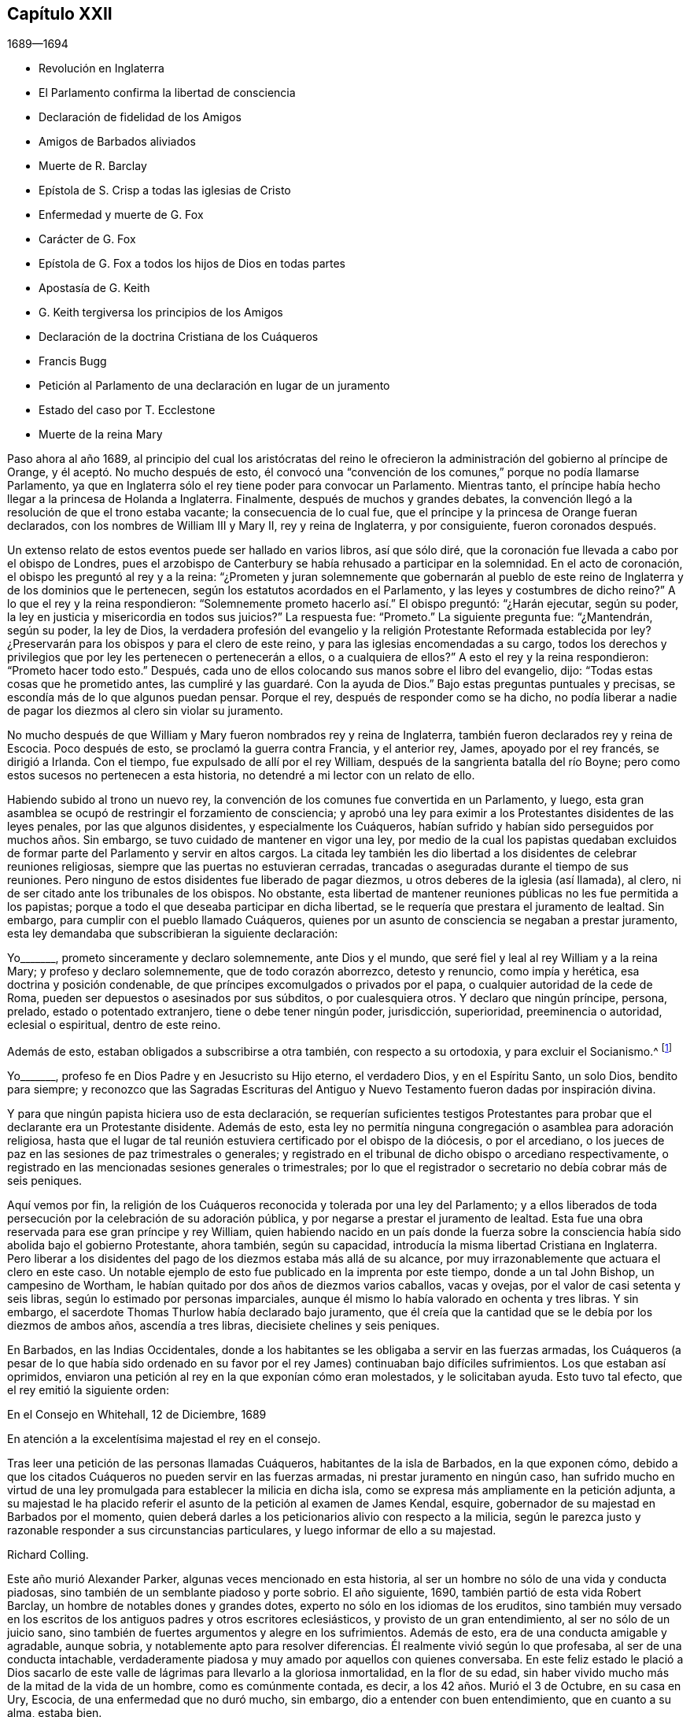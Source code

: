 == Capítulo XXII

[.section-date]
1689--1694

[.chapter-synopsis]
* Revolución en Inglaterra
* El Parlamento confirma la libertad de consciencia
* Declaración de fidelidad de los Amigos
* Amigos de Barbados aliviados
* Muerte de R. Barclay
* Epístola de S. Crisp a todas las iglesias de Cristo
* Enfermedad y muerte de G. Fox
* Carácter de G. Fox
* Epístola de G. Fox a todos los hijos de Dios en todas partes
* Apostasía de G. Keith
* G. Keith tergiversa los principios de los Amigos
* Declaración de la doctrina Cristiana de los Cuáqueros
* Francis Bugg
* Petición al Parlamento de una declaración en lugar de un juramento
* Estado del caso por T. Ecclestone
* Muerte de la reina Mary

Paso ahora al año 1689,
al principio del cual los aristócratas del reino le ofrecieron
la administración del gobierno al príncipe de Orange,
y él aceptó. No mucho después de esto,
él convocó una "`convención de los comunes,`" porque no podía llamarse Parlamento,
ya que en Inglaterra sólo el rey tiene poder para convocar un Parlamento.
Mientras tanto, el príncipe había hecho llegar a la princesa de Holanda a Inglaterra.
Finalmente, después de muchos y grandes debates,
la convención llegó a la resolución de que el trono estaba vacante;
la consecuencia de lo cual fue,
que el príncipe y la princesa de Orange fueran declarados,
con los nombres de William III y Mary II, rey y reina de Inglaterra, y por consiguiente,
fueron coronados después.

Un extenso relato de estos eventos puede ser hallado en varios libros, así que sólo diré,
que la coronación fue llevada a cabo por el obispo de Londres,
pues el arzobispo de Canterbury se había rehusado a participar en la solemnidad.
En el acto de coronación, el obispo les preguntó al rey y a la reina:
"`¿Prometen y juran solemnemente que gobernarán al pueblo
de este reino de Inglaterra y de los dominios que le pertenecen,
según los estatutos acordados en el Parlamento,
y las leyes y costumbres de dicho reino?`"
A lo que el rey y la reina respondieron:
"`Solemnemente prometo hacerlo así.`" El obispo preguntó: "`¿Harán ejecutar,
según su poder, la ley en justicia y misericordia en todos sus juicios?`"
La respuesta fue: "`Prometo.`"
La siguiente pregunta fue: "`¿Mantendrán, según su poder, la ley de Dios,
la verdadera profesión del evangelio y la religión
Protestante Reformada establecida por ley?
¿Preservarán para los obispos y para el clero de este reino,
y para las iglesias encomendadas a su cargo,
todos los derechos y privilegios que por ley les pertenecen o pertenecerán a ellos,
o a cualquiera de ellos?`"
A esto el rey y la reina respondieron: "`Prometo hacer todo esto.`"
Después, cada uno de ellos colocando sus manos sobre el libro del evangelio, dijo:
"`Todas estas cosas que he prometido antes,
las cumpliré y las guardaré. Con la ayuda de Dios.`"
Bajo estas preguntas puntuales y precisas,
se escondía más de lo que algunos puedan pensar.
Porque el rey, después de responder como se ha dicho,
no podía liberar a nadie de pagar los diezmos al clero sin violar su juramento.

No mucho después de que William y Mary fueron nombrados rey y reina de Inglaterra,
también fueron declarados rey y reina de Escocia.
Poco después de esto, se proclamó la guerra contra Francia, y el anterior rey, James,
apoyado por el rey francés, se dirigió a Irlanda.
Con el tiempo, fue expulsado de allí por el rey William,
después de la sangrienta batalla del río Boyne;
pero como estos sucesos no pertenecen a esta historia,
no detendré a mi lector con un relato de ello.

Habiendo subido al trono un nuevo rey,
la convención de los comunes fue convertida en un Parlamento, y luego,
esta gran asamblea se ocupó de restringir el forzamiento de consciencia;
y aprobó una ley para eximir a los Protestantes disidentes de las leyes penales,
por las que algunos disidentes, y especialmente los Cuáqueros,
habían sufrido y habían sido perseguidos por muchos años. Sin embargo,
se tuvo cuidado de mantener en vigor una ley,
por medio de la cual los papistas quedaban excluidos de
formar parte del Parlamento y servir en altos cargos.
La citada ley también les dio libertad a los disidentes de celebrar reuniones religiosas,
siempre que las puertas no estuvieran cerradas,
trancadas o aseguradas durante el tiempo de sus reuniones.
Pero ninguno de estos disidentes fue liberado de pagar diezmos,
u otros deberes de la iglesia (así llamada), al clero,
ni de ser citado ante los tribunales de los obispos.
No obstante,
esta libertad de mantener reuniones públicas no les fue permitida a los papistas;
porque a todo el que deseaba participar en dicha libertad,
se le requería que prestara el juramento de lealtad.
Sin embargo, para cumplir con el pueblo llamado Cuáqueros,
quienes por un asunto de consciencia se negaban a prestar juramento,
esta ley demandaba que subscribieran la siguiente declaración:

[.embedded-content-document.legal]
--

Yo+++_______+++, prometo sinceramente y declaro solemnemente, ante Dios y el mundo,
que seré fiel y leal al rey William y a la reina Mary; y profeso y declaro solemnemente,
que de todo corazón aborrezco, detesto y renuncio, como impía y herética,
esa doctrina y posición condenable, de que príncipes excomulgados o privados por el papa,
o cualquier autoridad de la cede de Roma,
pueden ser depuestos o asesinados por sus súbditos, o por cualesquiera otros.
Y declaro que ningún príncipe, persona, prelado, estado o potentado extranjero,
tiene o debe tener ningún poder, jurisdicción, superioridad, preeminencia o autoridad,
eclesial o espiritual, dentro de este reino.

--

[.offset]
Además de esto, estaban obligados a subscribirse a otra también,
con respecto a su ortodoxia, y para excluir el Socianismo.^
footnote:[Ver nota de pie de página, capítulo 18.]

[.embedded-content-document.legal]
--

Yo+++_______+++, profeso fe en Dios Padre y en Jesucristo su Hijo eterno, el verdadero Dios,
y en el Espíritu Santo, un solo Dios, bendito para siempre;
y reconozco que las Sagradas Escrituras del Antiguo
y Nuevo Testamento fueron dadas por inspiración divina.

--

Y para que ningún papista hiciera uso de esta declaración,
se requerían suficientes testigos Protestantes para
probar que el declarante era un Protestante disidente.
Además de esto,
esta ley no permitía ninguna congregación o asamblea para adoración religiosa,
hasta que el lugar de tal reunión estuviera certificado por el obispo de la diócesis,
o por el arcediano, o los jueces de paz en las sesiones de paz trimestrales o generales;
y registrado en el tribunal de dicho obispo o arcediano respectivamente,
o registrado en las mencionadas sesiones generales o trimestrales;
por lo que el registrador o secretario no debía cobrar más de seis peniques.

Aquí vemos por fin,
la religión de los Cuáqueros reconocida y tolerada por una ley del Parlamento;
y a ellos liberados de toda persecución por la celebración de su adoración pública,
y por negarse a prestar el juramento de lealtad.
Esta fue una obra reservada para ese gran príncipe y rey William,
quien habiendo nacido en un país donde la fuerza sobre la
consciencia había sido abolida bajo el gobierno Protestante,
ahora también, según su capacidad, introducía la misma libertad Cristiana en Inglaterra.
Pero liberar a los disidentes del pago de los diezmos estaba más allá de su alcance,
por muy irrazonablemente que actuara el clero en este caso.
Un notable ejemplo
de esto fue publicado en la imprenta por este tiempo,
donde a un tal John Bishop, un campesino de Wortham,
le habían quitado por dos años de diezmos varios caballos, vacas y ovejas,
por el valor de casi setenta y seis libras, según lo estimado por personas imparciales,
aunque él mismo lo había valorado en ochenta y tres libras.
Y sin embargo, el sacerdote Thomas Thurlow había declarado bajo juramento,
que él creía que la cantidad que se le debía por los diezmos de ambos años,
ascendía a tres libras, diecisiete chelines y seis peniques.

En Barbados, en las Indias Occidentales,
donde a los habitantes se les obligaba a servir en las fuerzas armadas,
los Cuáqueros (a pesar de lo que había sido ordenado en su favor
por el rey James) continuaban bajo difíciles sufrimientos.
Los que estaban así oprimidos,
enviaron una petición al rey en la que exponían cómo eran molestados,
y le solicitaban ayuda.
Esto tuvo tal efecto, que el rey emitió la siguiente orden:

[.embedded-content-document.letter]
--

[.signed-section-context-open]
En el Consejo en Whitehall, 12 de Diciembre, 1689

[.salutation]
En atención a la excelentísima majestad el rey en el consejo.

Tras leer una petición de las personas llamadas Cuáqueros,
habitantes de la isla de Barbados, en la que exponen cómo,
debido a que los citados Cuáqueros no pueden servir en las fuerzas armadas,
ni prestar juramento en ningún caso,
han sufrido mucho en virtud de una ley promulgada
para establecer la milicia en dicha isla,
como se expresa más ampliamente en la petición adjunta,
a su majestad le ha placido referir el asunto de la petición al examen de James Kendal,
esquire, gobernador de su majestad en Barbados por el momento,
quien deberá darles a los peticionarios alivio con respecto a la milicia,
según le parezca justo y razonable responder a sus circunstancias particulares,
y luego informar de ello a su majestad.

[.signed-section-signature]
Richard Colling.

--

Este año murió Alexander Parker, algunas veces mencionado en esta historia,
al ser un hombre no sólo de una vida y conducta piadosas,
sino también de un semblante piadoso y porte sobrio.
El año siguiente, 1690, también partió de esta vida Robert Barclay,
un hombre de notables dones y grandes dotes,
experto no sólo en los idiomas de los eruditos,
sino también muy versado en los escritos de los antiguos padres y otros escritores eclesiásticos,
y provisto de un gran entendimiento, al ser no sólo de un juicio sano,
sino también de fuertes argumentos y alegre en los sufrimientos.
Además de esto, era de una conducta amigable y agradable, aunque sobria,
y notablemente apto para resolver diferencias.
Él realmente vivió según lo que profesaba, al ser de una conducta intachable,
verdaderamente piadosa y muy amado por aquellos con quienes conversaba.
En este feliz estado le plació a Dios sacarlo de este valle
de lágrimas para llevarlo a la gloriosa inmortalidad,
en la flor de su edad, sin haber vivido mucho más de la mitad de la vida de un hombre,
como es comúnmente contada, es decir, a los 42 años. Murió el 3 de Octubre,
en su casa en Ury, Escocia, de una enfermedad que no duró mucho, sin embargo,
dio a entender con buen entendimiento, que en cuanto a su alma, estaba bien.

Este año Stephen Crisp escribió una epístola de tierno amor y consejo fraternal,
a todas las iglesias de Cristo en todo el mundo,
en la que las exhortaba muy especialmente a la caridad.
Y ya que en ella se exponen y recomiendan varios deberes importantes,
no puedo dejar de insertar aquí una copia de ella, que es como sigue:

[.embedded-content-document.epistle]
--

[.salutation]
Queridos amigos y hermanos,

Reunidos fuera del mundo por el brazo y poder eternos del poderoso Dios,
para llevar Su santo nombre en la generación de ustedes;
mi amor y vida en la comunión del Espíritu universal los saluda a todos,
y oro a Dios que sean mantenidos firmes e inconmovibles en la gracia de Dios,
y en la comunión de Su Santo Espíritu, para que lleven fruto en abundancia,
según la abundante misericordia y gracia que les han sido concedidas,
para la gloria de Dios y el mutuo gozo, consuelo y edificación.

Para que puedan hacerlo, mantengan diariamente los ojos puestos en el Señor,
y contemplen y presten atención a las maravillosas
obras que Él ha realizado en ustedes y por ustedes,
desde el día en que fueron vivificados por primera vez por Su Palabra inmortal,
y movidos a buscarlo y a esperar en Él. Cuán bueno y misericordioso ha sido Él con ustedes,
al sacarlos de las estériles montañas,
donde sus almas languidecían por falta del alimento celestial,
y donde no conocían al Señor, ni se conocían unos a otros,
sino que estaban sin un consolador, y sin nadie que se compadeciera de sus lamentos.
Oh, cuánto se ha apiadado Él de los gemidos de ustedes y tenido compasión de sus suspiros,
y llevado a conocer a los que estaban en ejercicios similares.

Luego les enseñó a creer en Aquel que es capaz de ayudarlos;
y estos que fueron así enseñados por el Padre y sintieron
Sus cuerdas de amor prevalecer sobre ellos,
fueron a Cristo su Salvador, y en Él empezaron a sentir una unidad,
los unos con los otros,
en la fe que habían recibido en Él. Y así creyeron que Él les daría
de Su Espíritu para enseñarles y guiarlos en el camino de verdad,
justicia y paz; y de esta manera se colocó el fundamento de la santa comunión de ustedes,
y se levantó una esperanza viva en cada alma en particular,
de que Aquel que había comenzado esta bendita obra la continuaría. Esta esperanza hizo
que no se avergonzaran de hacer una profesión pública de Su nombre ante el mundo,
sino que alegremente tomaran Su cruz y se negaran a sí mismos los placeres,
amistades y deleites de este mundo que tenían anteriormente.
Esta esperanza los ha sostenido en muchas duras pruebas,
y en los amargos combates que han sostenido contra
el enemigo de la paz de sus almas en el interior,
y contra los enemigos del camino santo de Dios y de Su verdad en el exterior;
y en todos sus conflictos lo han hallado a Él cerca
para desplegar Su poder a favor de ustedes,
cuando han dependido de Su ayuda.

Por estas experiencias de Su bondad, la fe de ustedes ha sido fortalecida,
y la misma Palabra de vida que los vivificó, ha alcanzado a muchos más,
de modo que han visto una adición diaria de fuerza en ustedes,
y una adición al número de ustedes, para gran consuelo y aliento de todos.
En efecto, muchos han llegado a esperar en el Señor con ustedes,
y muchos a diario preguntan el camino a Sion,
con sus rostros vueltos hacia allá. Estas cosas son dignas
de ser recordadas y consideradas seriamente por ustedes,
para que estimen estas grandes misericordias como obligaciones sobre sus almas,
para que caminen humildemente delante del Señor,
y para que sean devotos y fervientes en sus testimonios, porque en verdad,
Dios ha hecho grandes cosas por ustedes.

Amigos,
consideren las grandes obras que este poderoso Brazo
del Señor ha llevado a cabo en general,
así como también en casos en particular.
Cuántas maquinaciones se han planeado,
cuántas leyes y decretos se han promulgado para asolarlos
y para que dejaran de ser un pueblo,
y cuánto se han regocijado los impíos en ello, por un tiempo, diciendo: "`¡Ea,
ahora todos ellos son entregados a destierros, encarcelamientos, saqueos y ruina!
Veamos si ese brazo invisible en el que confían puede liberarlos.`"

¡Oh, amigos! ¡Cómo los ha sostenido su Dios en medio de todos estos ejercicios!
Y cuando Le ha placido, ¡cómo ha calmado las tormentas más agudas,
y hecho retroceder las más grandes inundaciones y torrentes de persecución que alguna
vez hayan enfrentado! ¡Y cómo ha confundido a Sus enemigos y a los de ustedes,
y llevado confusión sobre las cabezas de los que buscaban dañarlos!
¿No fueron estas cosas realizadas por el poder de Dios?
¿Acaso el número, sabiduría, influencia de ustedes,
o cualquier cosa que pueda ser llamada de ustedes,
contribuyó en algo a estas grandes preservaciones y liberaciones?
Si no es así, entonces que Dios tenga la gloria, y reconozcan para Su alabanza,
que éstas han sido obras del Señor y que son maravillosas ante nuestros ojos.

De nuevo, queridos amigos,
consideren cómo ha obrado el maligno de manera misteriosa entre ustedes para dispersarlos,
y para que dejen de ser un pueblo como en este día. Cuántas maneras diferentes ha intentado,
levantando hombres de mentes perversas para trastornarlos y apartarlos
de la fe y de la sencillez que es en Cristo Jesús nuestro Señor;
para apartarlos de ese poder invisible que ha sido la fuerza de ustedes,
para separarlos unos de otros, y mediante sutiles artimañas,
conducirlos a una falsa libertad por encima de la cruz de Cristo.
Y a veces, sembrando semillas de herejía y sedición,
se ha esforzado por corromper las mentes de quienes ha podido,
con principios perniciosos.
Pero, ¡oh, cómo han sido frustrados sus planes,
y confundidos y reducidos a nada los autores de ellos!
Y cómo han sido preservados ustedes, como un rebaño bajo la mano de un Pastor cuidadoso,
incluso hasta el día de hoy,
lo que les da a todos los fieles grandes motivos de acción de gracias,
habiendo sido testigos de la obra de este poder preservador en sus casos particulares.

Además, amigos, es digno de su consideración, contemplar la manera mediante la cual,
por este poder invisible,
se han levantado muchos atalayas fieles sobre los muros de su Sion; de modo que,
en la mayoría de sus reuniones hay hombres y mujeres sobre los que Dios
ha colocado la preocupación de velar por el bien de la totalidad,
tomar la supervisión sobre ellas,
ver que todas las cosas se mantengan en un orden bueno y decente,
y hacer la debida provisión para el consuelo y alivio
de las necesidades de los necesitados y afligidos,
y que nada falte para hacer el camino de ustedes cómodo.
Estos atalayas no han sido, ni son puestos bajo este cargo, por ningún acto de ustedes,
sino que Dios ha levantado pastores y maestros,
ancianos y diáconos de Su propia elección y escogencia,
y ha inclinado sus espíritus para que tomen sobre sí la
obra y servicio para los que han sido designados,
por amor del Señor y por amor al cuerpo, que es la iglesia;
a quienes se les puede decir verdaderamente, como en Hechos 20:28:
"`Mirad por todo el rebaño en que el Espíritu Santo os ha puesto por obispos.`"
Y éstos deben ser escuchados en el cumplimiento de su deber,
como aquellos que deben dar cuenta Al que los llamó y los
dotó para sus varias obras y servicios en la iglesia.

Y de esta manera y por estos medios el Señor ha establecido
entre ustedes un gobierno celestial,
y edificado una cerca alrededor de ustedes, por decirlo así,
para que sean preservados de generación en generación,
como un pueblo apto para la gloria que es y cada día será más revelada,
entre los fieles y sobre los fieles,
quienes se deleitan en ese poder que los ha llamado a ser santos,
y hacer profesión por el nombre santo de Dios contra los muchos nombres
y formas que los hombres en sus mentes cambiantes han establecido,
para que sólo el nombre del Señor sea exaltado.

Y queridos amigos y hermanos,
les ruego que la consideración de estas grandes e importantes
cosas que Dios ha hecho por ustedes y entre ustedes,
tenga una influencia profunda y de peso sobre sus almas,
para que se vean comprometidos a responder al amor
y misericordia de Dios en sus vidas y conductas,
y en todo lo que hagan en este mundo.
Para que muestren el honor de Dios en todas las cosas,
y que la luz que Él ha hecho resplandecer en ustedes,
alumbre a través de ustedes a otros que todavía se sientan en tinieblas.
Para que todos los hombres puedan conocer por medio de sus conductas inocentes e inofensivas,
y por la cercanía de ustedes al Señor,
que son un pueblo asistido y ayudado por un poder sobrenatural
que gobierna sus voluntades y las sujeta a Su bendita voluntad;
que guía y ordena sus afectos, y los fija en objetivos celestiales y divinos;
y que les da poder de negar sus propios intereses privados dondequiera
que estén en competencia con los intereses de la Verdad.
Porque éstos y sólo éstos,
serán hallados verdaderos discípulos de nuestro Señor Jesucristo,
quienes se niegan a sí mismos, toman su cruz cada día,
y lo siguen bajo la guía de Su poder regenerador,
que trae la muerte sobre el yo y crucifica la vieja naturaleza con sus pasiones y concupiscencias,
y levanta un nacimiento en ustedes que tiene una voluntad santa,
el deseo de servir al Señor y de hacer Su voluntad en la tierra.
Los tales son instrumentos en la mano de Dios por medio de los cuales Él puede obrar,
y hacer obras de rectitud, justicia,
caridad y de todas las otras virtudes que pertenecen a la vida Cristiana,
para el honor de Dios y consuelo y beneficio de Su iglesia y pueblo.

Y todos ustedes, queridos amigos,
sobre los que el Señor ha puesto un cuidado por Su honor y prosperidad de la Verdad,
y los ha congregado en el buen orden del evangelio
para que se reúnan y administren sus asuntos;
cuiden de tener un ojo puro puesto en el Señor,
para hacer los negocios del Señor bajo la guía de Su Espíritu.
Porque la guía de Su Espíritu es una sola,
y hace que todos los que se rindan para ser gobernados por ella,
sean de una sola mente y de un solo corazón,
al menos en el propósito general y servicio de esas reuniones.
Y aunque a través de los diversos ejercicios,
y de los varios grados de crecimiento entre los hermanos,
puede que no todos vean o entiendan de la misma manera todos los asuntos, aun así,
esto no abre una brecha en la unidad, ni obstaculiza la bondad fraternal, sino más bien,
a menudo los pone en un ejercicio y en un esfuerzo interior hasta
sentir que la sabiduría pura y pacífica que es de arriba,
se abre entre ustedes.
Y como el oído de cada uno está abierto a dicha sabiduría, en cualquiera que hable,
es dado un sentido de vida a la reunión,
al que todos los que son de mente sencilla y tierna se unirán,
y con el que estarán de acuerdo;
pero si alguna persona entre ustedes tiene una mente contraria
en el manejo de algún asunto externo relacionado con la Verdad,
ésta en el momento no rompe la unidad que tienen en Cristo,
ni debe debilitar el amor fraternal,
en tanto ella se mantenga esperando el entendimiento que proviene
de Dios para ser unida en el mismo sentido con el resto,
y continúe caminando con ustedes según la ley de la caridad.
Tal persona debe ser soportada y tratada con ternura,
y las súplicas de sus almas deben subir a Dios por ella,
para que Él se lo revele si es Su voluntad; y así no haya diferencia en el entendimiento,
en cuanto a lo que es necesario para el bien de la iglesia.

Porque amigos,
no es absolutamente necesario que cada miembro de la iglesia
tenga la misma medida de entendimiento en todas las cosas;
porque entonces, ¿dónde estaría el deber del fuerte de soportar al débil?
¿Y dónde estaría el hermano de humilde condición?^
footnote:[Santiago 1:9]
¿Dónde estaría la sumisión a los que son puestos sobre otros en el Señor?
Todas estas cosas tienden a preservar la unidad en la iglesia,
a pesar de las diferentes medidas y diferentes crecimientos de los miembros de ella.
Porque así como "`los espíritus de los profetas están sujetos a los profetas,`"^
footnote:[1 Corintios 14:32]
así también,
los espíritus de todos los que se mantienen en verdadera
sujeción al Espíritu de vida en ellos mismos,
se mantienen en la misma sujeción al sentido de vida
dado por el mismo Espíritu en la iglesia;
y por este medio llegamos a experimentar al único Maestro, que es Cristo,
y no tenemos espacio para otros maestros en asuntos
que tengan que ver con nuestra obediencia a Dios.
Y mientras todos se mantienen en esta verdadera sujeción,
se experimenta una verdadera armonía, y el óleo no sólo está sobre la cabeza de Aarón,
sino que baja también hasta el borde de sus vestiduras;
y todas las cosas se mantienen dulces y sabrosas, y se aman unos a otros con sinceridad,
desde el mayor hasta el menor, y como dice el apóstol: "`Sin hipocresía.`"^
footnote:[Romanos 12:9]
Este amor excluye todos los susurros de cosas malas, calumnias, chismes,
rencores y murmuraciones, y mantiene limpias las mentes de los amigos unos hacia otros,
esperando cada oportunidad para hacerse mutuamente el bien,
y preservar la reputación del otro, y sus corazones son consolados al verse unos a otros.
Y en todos sus asuntos, tanto relacionados con la iglesia como con el mundo,
ellos vigilarán sobre sus propios espíritus, y en el poder del Señor,
se mantendrán sobre esa naturaleza y terreno en sí mismos que podrían ofenderse,
o interpretar cualquier palabra o acción en un sentido
peor que el que permite la intención del otro interesado.

Y considerando que puede suceder con frecuencia, que entre un gran número de personas,
algunas comprendan un asunto de manera diferente al resto de sus hermanos,
especialmente con respecto a cosas externas y temporales,
se debe mantener una libertad Cristiana para que
ellas expresen sus sentidos con libertad de mente,
o de lo contrario, se irán con una pesada carga.
Mientras que si expresan su opinión libremente,
y se permite una conversación amistosa y Cristiana al respecto, ellas pueden aliviarse,
y a menudo, la diferente comprensión de éstas llega a desaparecer por completo,
y su entendimiento se abre para ver de la manera en que ven los
demás. Porque el peligro en la sociedad no radica tanto,
en que algunos pocos tengan una diferente comprensión
de algunas cosas en el sentido general,
sino en esto, a saber:
cuando los que difieren se dejan llevar fuera de los límites del amor,
y así se esfuerzan por imponer su opinión personal sobre el resto de sus hermanos,
y se ofenden y enojan si no es aceptada.
Esta es la semilla de sedición y contienda que ha crecido en demasiados,
para su propio perjuicio.

Por tanto, mis queridos amigos,
tengan cuidado con esto y no traten de impulsar un asunto con fiereza o enojo,
ni se ofendan en sus mentes en ningún momento porque lo
que parece claro para ustedes no es recibido inmediatamente.
Sino dejen que todas las cosas en la iglesia sean propuestas con
terrible reverencia hacia Aquel que es la cabeza y la vida de ella;
quien ha dicho: "`Porque donde están dos o tres congregados en mi nombre,
allí estoy yo en medio de ellos.`"
Y así está, y puede ser sentido por todos los que se mantienen en Su Espíritu;
pero el que sigue su propio espíritu, no ve nada como debe verlo.

Por tanto,
cuídense todos de sus propios espíritus y temperamentos
naturales (como se les llama a veces),
y manténganse en un temperamento amable,
porque entonces serán aptos para el servicio de la casa de Dios, cuya casa son ustedes,
en la medida que se mantengan sobre el fundamento que Dios ha puesto.
Él los edificará y les enseñará a edificarse unos a otros
en Él. Y como cada miembro debe sentir la vida en sí mismo,
y toda la vida fluye de una Cabeza, así esta vida no se dañará a sí misma en ninguno,
sino que será tierna con la vida en todos.
Porque por esta única vida de la Palabra, ustedes fueron engendrados,
por ella son alimentados y son hechos crecer en sus
varios servicios en la iglesia de Dios.

No es el conocimiento ni las adquisiciones artificiales del hombre,
ni sus riquezas o grandeza en este mundo, ni su elocuencia y sabiduría natural,
lo que hace que sea apto para el gobierno en la iglesia de Cristo; a menos que él,
con todos sus dotes, sea sazonado con la sal celestial,
su espíritu sea sometido y sus dones pasados por el fuego del altar de Dios,
como un sacrificio para Su alabanza y honor.
Así el yo será crucificado y bautizado en la muerte,
y todos los dones serán utilizados en el poder de la resurrección de la
vida de Jesús en él. Y cuando esta gran obra es realizada en un hombre,
entonces todos sus dones y cualidades son santificados
y utilizados para el bien del cuerpo,
que es la iglesia,
y son como ornamentos y joyas que sirven para el gozo y consuelo de todos los que participan
de la misma comunión divina de vida en Cristo Jesús nuestro Señor. Así,
muchos llegan a estar capacitados y equipados para buenas obras,
las cuales son llevadas a cabo a su debido tiempo
para la enseñanza y edificación de los débiles,
para reparación de los lugares deteriorados,
y también para defensa de los que son frágiles,
para que las cosas dañinas no puedan acercarse a ellos.

Oh, amigos, grande es la obra a la que el Señor los ha llamado,
y para la que los está preparando,
los que inocentemente esperan en Él. El Señor ha abierto mi corazón para ustedes,
y me ha encomendado exhortarlos y rogarles que tengan cuidado de actuar como deben hacerlo,
en cualquier cosa que Dios les demande.
Y para expresar más detalladamente lo que está delante de mí en este asunto,
expondré algunas pocas observaciones en particular para el beneficio y ventaja de ustedes.
El deseo de mi alma es, que mi obra de amor tenga un buen efecto en todos sus corazones,
para que Dios sea honrado por ello.

Ahora bien, amigos,
ustedes saben que el asunto principal al que son
llamados en sus reuniones de hombres y mujeres,
recae sobre estos dos encabezados: Justicia y caridad.
En primer lugar, ver que a cada uno se le haga lo que es correcto; y en segundo lugar,
ver que nada falte para el consuelo de los pobres
que son partícipes de la misma fe con ustedes.
Y cuando se reúnan para tratar estas cosas, tengan al Señor frente a sus ojos,
y esperen Su poder para ser guiados y dirigidos,
para hablar y comportarse en la iglesia de Dios como corresponde al evangelio pacífico.

Cuídense de toda fragilidad de espíritu,
y de toda crítica aguda sobre las palabras de los demás,
porque encenderá la pasión y creará un fuego falso;
y cuando alguno se toma la libertad de hablar una palabra
áspera (dicha fuera del verdadero temor y de la ternura),
esto a menudo se convierte en una tentación para otro, quien, si no es cuidadoso,
también será arrastrado.
Entonces, el primero es culpable de dos males: en primer lugar,
de caer él mismo en una tentación, y en segundo lugar,
de convertirse en un tentador para otros.
Por tanto, es necesario que todos velen para no tentar ni ser tentados.
Que nadie piense que es excusa suficiente decir que fue provocado,
porque somos responsables ante Dios por toda palabra mala dicha bajo provocación,
como sin provocación; y con este fin el Señor nos ha revelado Su poder,
para mantenernos y preservarnos en Su temor y consejo
durante el tiempo de nuestras provocaciones.

Por tanto, si alguno, por falta de vigilancia es sorprendido por el calor o la pasión,
entonces "`la blanda respuesta quita la ira,`" dice el sabio.
Este es el mejor momento para una respuesta blanda,
no sea que el enemigo prevalezca en algunos para daño de ellos,
y para la angustia y aflicción de sus hermanos;
porque es el deber propio de los atalayas y obispos proteger el rebaño, es decir,
no dejar que nada se acerque a ellos que los dañe, hiera o aflija.
En efecto, el buen apóstol era tan cuidadoso sobre el rebaño de creyentes,
que si había algún asunto dudoso que discutir,
no quería que los que eran débiles en la fe estuvieran presentes en dichas discusiones;
entonces, menos aún,
que los que son débiles vean a los que son fuertes descender de
sus fuerzas y entrar en la debilidad donde no son capaces de resistir.
El apóstol en el lugar antes mencionado,
cuando él mandó a llamar a los ancianos de Éfeso a Mileto dijo: "`Mirad por vosotros.`"
Y en efecto, no somos capaces de desempeñarnos bien con los demás,
a menos que cuidemos de nosotros mismos,
para ser guardados en un estado de espíritu sobrio e inocente al que la Verdad nos llama.

En segundo lugar, mis queridos amigos, cuando se les llame a un asunto de justicia,
para dar su sentido del derecho entre amigo y amigo,
tengan cuidado de que ninguna parte se apodere de sus espíritus de antemano,
de ninguna manera o por ningún medio;
u obtenga de ustedes una palabra o decisión en ausencia
de la otra parte antes de que haya sido escuchada.
No hay nada más hermoso entre hombres que el juicio imparcial;
porque el juicio es un asiento donde ni el interés personal,
ni el afecto o la amabilidad anterior tienen cabida.
No podemos hacer diferencia entre la dignidad e indignidad de las personas en el juicio,
como podemos hacerla en la caridad; pero en el juicio, si un hombre bueno,
estando equivocado, tiene una causa mala, o un hombre malo tiene una causa buena,
él debe obtener su sentencia según su causa.
Por tanto, que todo sea hecho como para el Señor,
y según estén dispuestos a responder ante Su presencia;
y aunque algunos estén descontentos por un tiempo,
con el tiempo Dios aclarará su inocencia como el sol al mediodía,
y los que dan patadas contra el sano juicio descubrirán que es una obra dura,
porque no hacen más que dar patadas contra eso que los aguijonea.
Y aunque algunos, por su obstinación, se hagan daño,
ustedes serán preservados y disfrutarán su paz y satisfacción
en la descarga de sus consciencias ante los ojos de Dios.

Con respecto a la caridad práctica, ustedes saben que se apoya en la generosidad,
y donde cesa la generosidad, la caridad se enfría; en efecto, hasta ahí llega.
Donde no hay contribución, no hay distribución; donde una es escasa, la otra es escasa.
Por tanto, que cada uno alimente la caridad en su raíz, es decir,
que mantenga una mente generosa,
que mantenga un corazón que considere que la sustancia que se le da,
realmente le es concedida tanto para el sostén de la caridad,
como para el sostén de su propio cuerpo.
Y donde las personas son de esta mente,
serán cuidadosas de no retener nada de la parte de Dios;
porque en todas las edades y de la manera más singular,
Él ha defendido la causa del pobre, de la viuda y del huérfano;
y a menudo manifestó por Sus profetas y ministros,
un encargo especial para los ricos que poseían los bienes de este mundo:
que debían ser fieles administradores de lo que poseían, siendo hallados en buenas obras,
sin permitir que sus corazones se aferraran a las riquezas inciertas,
al punto de descuidar el servicio para el que Dios les había dado las cosas de esta vida.

Ahora, con respecto a las necesidades de los pobres,
hay gran necesidad de sabiduría cuando se reúnen para tratar este asunto;
porque como he dicho antes,
aunque la dignidad o indignidad de una persona no
debe considerarse en un asunto de justicia,
en la caridad sí. Ustedes se van a encontrar a algunos que Dios ha empobrecido,
a otros que se han empobrecidos a sí mismos,
y a otros que han sido empobrecidos por otros,
todos los cuales deben tener sus diferentes consideraciones.
Ustedes deben esforzarse por ser unánimes en esto,
y no dejarse llevar por el afecto hacia una persona más que hacia otra;
sino que todos deben a amar a todos en el Espíritu universal,
y luego repartir su amor en una manifestación externa,
según la medida que el Señor (en Su sabiduría obrando en ustedes) les medirá.

Y aquellos que por enfermedad, por estar lisiados,
por edad u otra incapacidad son llevados a la pobreza por la mano de la Providencia,
éstos deben ser considerados el objeto del cuidado particular de ustedes,
señalado por el Señor, a quienes deben otorgar su caridad,
porque para ellos la demanda el Señor. Porque así
como del Señor es la tierra y la plenitud de ella,
así ha ordenado Él por Su soberano poder en cada dispensación,
que una parte de lo que nosotros disfrutamos de Él sea empleada
así. Los israelitas no debían segar los rincones de sus campos,
ni espigar el trigo o las uvas de la tierra segada; eso era para los pobres.
En el tiempo del evangelio, ellos debían apartar cada primer día de la semana,
una parte de lo que Dios les había dado para el alivio de aquellos que estaban en necesidad.
De hecho, ellos no limitaban la caridad a sus propias reuniones,
sino que tenían una mirada universal sobre toda la iglesia de Cristo,
y en ocasiones extraordinarias,
enviaban su benevolencia para aliviar a los santos de Jerusalén en tiempo de necesidad.
Ciertamente, todo el que se mantiene dentro de la guía del mismo Espíritu universal,
se ocupará de ser hallado en la misma práctica de caridad y buenas obras.
"`Y de hacer bien y de la ayuda mutua no os olvidéis,`" dice el apóstol;
y los que no olvidan este deber Cristiano,
descubrirán '`los rincones de sus campos y lo que
no deben espigar`' en las ganancias de sus oficios,
la parte para los pobres,
tal como hicieron los israelitas de antaño en los rincones y rebuscos de sus campos.
Y en la distribución de estas cosas,
tengan cuidado de consolar los corazones de aquellos,
que por la divina providencia de Dios,
no pueden disfrutar las comodidades externas de salud,
fuerza y abundancia que otros gozan;
porque mientras ellos sean partícipes de la misma
fe y caminen en el camino de justicia con ustedes,
sometiéndose pacientemente a la dispensación de la providencia de Dios hacia ellos,
deben ser considerados como parte de sus hogares y bajo el cuidado de ustedes,
tanto para visitarlos como para aliviarlos, como miembros de un cuerpo,
del cual Jesucristo es la cabeza.
Y: "`A Jehová presta el que da al pobre,`" y Él lo pagará.

Pero hay otro tipo de pobres,
los que se han empobrecido a sí mismos por su propia pereza y descuido,
y a veces por su obstinación, siendo imprudentes y altaneros,
tomando más cosas de las que pueden manejar y floreciendo por un tiempo, pero luego,
por su propia negligencia, se hunden en gran pobreza.
Las iglesias primitivas empezaron a tener problemas con
este tipo de personas en los primeros días del evangelio;
pues el apóstol se fijó en algunos que no querían trabajar del todo,
y los reprende fuertemente diciendo: "`Si alguno no quiere trabajar, tampoco coma.`"
Estos comúnmente son una especie de entrometidos,
que se inmiscuyen en los asuntos de otros, mientras descuidan los propios,
y corren por un camino peor que los incrédulos; porque mientras profesan ser creyentes,
no tienen el debido cuidado de los de su propia casa.

La caridad que es apropiada para éstos, es darles amonestación y reprensión,
y convencerlos de su pereza y negligencia; y si se someten a la reprensión de ustedes,
y están dispuestos a enmendar sus caminos,
entonces se debe tener cuidado de ayudarlos a encontrar
un camino y los medios para mantenerse a sí mismos;
y a veces por un poco de ayuda de este tipo,
algunos han sido rescatados de las trampas del enemigo de sus almas.
Pero si ellos no reciben los consejos y amonestaciones saludables que ustedes les dan,
sino que dan coces contra ello, con sus palabras o actos,
entonces los Amigos quedarán libres de ellos ante los ojos de Dios.
Porque no es razonable alimentar a los que no se dejan gobernar por ustedes,
pues quebrantan las obligaciones de la sociedad por su caminar desordenado;
porque nuestra comunión no consiste sólo en asistir
a las reuniones y oír la verdad predicada,
sino en la sumisión a la bendita Semilla de verdad en vida y conducta,
y en ella tanto ricos como pobres tienen comunión unos con otros.

Hay otro tipo de pobres,
los que han sido empobrecidos por la opresión y crueldad de otros.
Estos pobres oprimidos claman a voces a los oídos del Todopoderoso,
y en Su propio tiempo Él vengará su causa.
Pero mientras tanto, hay que extenderles ternura,
sin saber cuán pronto será nuestro turno para sufrir.
Y si hay necesidad de consejo o asesoramiento,
o si se le puede hacer una petición a alguien que pueda liberarlos de los opresores,
en tales casos, que todos los que sean capaces estén listos y dispuestos a asesorar,
aliviar y ayudar a los afligidos.
Esta es una obra aceptable de caridad,
y un gran consuelo para los que están en dolorosas aflicciones,
y sus almas bendecirán a los instrumentos de su alivio y consuelo.

Mis queridos amigos,
que así como Dios los han honrado con un llamamiento tan alto y santo,
para ser Sus siervos y obreros en este grande y notable día,
y para trabajar juntos en Su poder, y proclamar Su alabanza y gloria en la tierra,
y reunir en uno la semilla dispersa en esta y otras naciones, ¡oh,
que la dignidad del llamamiento los provoque y aliente a ser asistentes
diligentes en esta obra y servicio al que han sido llamados!
No permitan que las preocupaciones del mundo les impidan
observar los tiempos y ocasiones señalados para reunirse,
sino que ustedes que son mayores, den un buen ejemplo a los más jóvenes,
observando debidamente la hora señalada,
para que aquellos que lleguen a tiempo no se desanimen por la larga espera de los demás,
y lleguen tarde la próxima vez.
Cuando llegue la hora de la reunión, dejen sus negocios por la obra del Señor,
y Él tendrá cuidado de que sus negocios no sufran,
sino que añadirá una bendición sobre ellos.

Y cuando tengan que tratar con personas perversas, obstinadas o desordenadas,
a quienes han tenido ocasión de reprobar y reprender por causa de la verdad,
y las hallan orgullosas y altivas, lanzando reproches contra ustedes;
entonces es tiempo para que la mansedumbre del Cordero resplandezca,
y para que ustedes sientan su autoridad en el nombre
de Cristo para tratar con tales personas,
y para esperar que la sabiduría pura y pacífica de lo alto
derribe y confunda la sabiduría terrenal de ellas.
Y en este estado de ánimo,
dejen que su labor conjunta sea sacar de la espesura a la oveja enredada,
y restaurar a la que se ha extraviado del redil, si pueden.
Pero si no las pueden restaurar, aun así,
se han salvado a sí mismos de la culpa de la sangre de ellas; y si al final perecen,
su sangre recaerá sobre sus propias cabezas.
Pero por otro lado, si ustedes permiten que los espíritus perversos de ellas entren,
y sus provocaciones ocupen un lugar en ustedes,
al punto de encender sus espíritus en el calor de la pasión,
entonces saldrán heridos y serán incapaces de hacerles algún bien; y por el contrario,
estallarán palabras que necesitarán arrepentimiento,
y el impío se endurecerá y fortalecerá por ello,
y ustedes perderán el servicio que realmente intentaban.

Por tanto, amados, manténganse vigilantes.
Mantengan su armadura espiritual;
mantengan sus pies calzados con el apresto del evangelio de paz,
y el Dios de paz estará con ustedes y coronará sus esfuerzos con buen éxito,
para gozo y consuelo de ustedes.
Y Él levantará Su poder sobre todos los adversarios y oponentes más y más,
ante el cual muchos se inclinarán y doblegarán a la vista de ustedes,
y así Él traerá vergüenza y confusión sobre los rebeldes que endurecen
sus corazones y fortalecen sus cuellos contra el Señor y Su Cristo,
y reino.
Porque este es el reino que tratamos de exaltar en la tierra,
a pesar de todo lo que Satanás y todos sus malvados instrumentos puedan
hacer para impedir el crecimiento y progreso de Su bendita verdad;
porque está escrito: "`El aumento de Su soberanía y de la paz, no tendrán fin.`"

Y ahora, amigos,
he aliviado mi consciencia de lo que había estado sobre mí por un tiempo,
para escribirles a manera de recordatorio y como exhortación de mi vida.
Y aunque mi hombre exterior se desgasta,
aun así en el hombre interior soy consolado al contemplar diariamente
las grandes cosas que nuestro Dios ha hecho y sigue haciendo,
por aquellos que dependen exclusivamente de Él. Así pues,
los encomiendo a la gracia de Dios como directora y preservadora de ustedes,
en este y en todos los varios servicios a los que Dios los ha llamado,
para que por las operaciones de Su gran poder sean
guardados irreprensibles y sin mancha del mundo,
para honor de Dios y consuelo de ustedes,
y para el consuelo y la edificación universal de la iglesia;
y para que así las alabanzas y acciones de gracias llenen sus corazones y bocas,
sus familias y sus reuniones; porque digno es Aquel que es nuestra torre, nuestro sostén,
el Señor de los ejércitos, el Rey de los santos, a quien sea toda la gloria,
el honor y el renombre, en ésta y todas las generaciones por los siglos de los siglos.
Amén.

[.signed-section-closing]
De su amigo y hermano, en la comunión y hermandad del evangelio de paz y pureza,

[.signed-section-signature]
Stephen Crisp

[.signed-section-context-close]
Londres, el 15 del mes Siete de 1690.

--

Paso de largo otros asuntos de este año, y llego al siguiente, al año 1691,
a comienzos del cual partió de esta vida G. Fox,
quien incluso en este último período de su vida escribió mucho,
y continuó laborioso sin desmayar.
La última epístola suya que he encontrado,
está dirigida a sus amigos y hermanos en Irlanda, quienes estaban sufriendo mucho,
principalmente a manos de los papistas,
debido a la revolución y a los problemas que ahí se producían; y por eso,
en la mencionada epístola exhortaba a sus amigos a la firmeza.
Esto fue en el mes llamado Enero; y al día siguiente,
el primer día de la semana y 11 del mencionado mes,
fue a la reunión en Grace-church-street, donde predicó muy eficazmente,
tocando muchas cosas con gran poder y claridad;
y concluyó con una oración. Una vez terminada la reunión,
fue a la casa de Henry Gouldney, en White-Hart Court, cerca de la casa de reunión,
donde les dijo a algunos que lo acompañaban,
que creía haber sentido que el frío golpeaba su corazón
cuando salía de la reunión. Sin embargo,
añadió: "`Estoy feliz de estar aquí. Ahora mi consciencia está tranquila,
completamente tranquila.`"
Cuando los amigos que estaban con él se retiraron,
se acostó en una cama con la ropa puesta, pero pronto se levantó de nuevo.
Sin embargo, después de un rato se acostó de nuevo, quejándose aún de que tenía frío;
y al ver que sus fuerzas decaían, no mucho después se desvistió y se fue a la cama,
donde permaneció con mucho contentamiento y rendición,
y continuó muy lúcido hasta el final.

Su enfermedad se agravó, y tal vez, percibiendo que su fin estaba cerca,
envió a llamar a algunos amigos y les recomendó que repartieran
los libros que contenían la doctrina de la verdad.
Y a algunos otros que llegaron a visitarlo en su enfermedad, les dijo: "`Todo está bien,
la Semilla de Dios reina sobre todo y sobre la muerte misma.
Y aunque,`" continuó, "`estoy débil en el cuerpo, aun así,
el poder de Dios está sobre todo,
y la Semilla reina sobre todos los espíritus desordenados.`"
Él a menudo llamaba a Cristo la Semilla, incluso en su predicación cuando hablaba de Él,
por lo tanto,
aquellos que estaban con él sabían muy bien lo que
quería decir cuando hablaba de la Semilla.
Así permaneció, en un estado de ánimo celestial,
con su espíritu completamente aplicado hacia el Señor,
y se fue debilitando poco a poco en su cuerpo,
hasta que al tercer día de la semana y tercer día de su enfermedad,
partió piadosamente de esta vida.
Unas cuatro o cinco horas antes, cuando le preguntaron cómo estaba, respondió:
"`No importa, el poder del Señor está por encima de toda enfermedad y muerte.
La Semilla reina, bendito sea el Señor.`" Y así, triunfando sobre la muerte,
partió de aquí en paz y durmió dulcemente el 13 del mes llamado Enero,
como a las diez de la noche,
a los 67 años. Su cuerpo fue sepultado cerca de Bunhill-fields, el 16 del citado mes,
acompañado por un gran número de sus amigos y de otras personas
también. Porque aunque había tenido muchos enemigos,
también se había hecho querer por muchos.

Era alto de estatura y bastante corpulento, sin embargo,
muy moderado en la comida y en la bebida,
y tampoco se entregaba mucho al sueño. Era un hombre
de profundo entendimiento y de espíritu agudo.
Y aunque sus palabras no siempre se unían mediante una conexión gramatical nítida,
y su predicación a veces parecía entrecortada, como si tuviera una especie de laguna,
aun así, se expresaba inteligentemente,
y lo que le faltaba de sabiduría humana era suplido
abundantemente con conocimiento celestial.
Era de una rápida comprensión,
y aunque su intelecto no estaba pulido por la educación humana, era ingenioso.
Y en sus oraciones, que por lo general no eran muy largas, pero poderosas,
aparecía una gravedad mezclada con una terrible reverencia,
para la admiración de los que lo oían. Sus cualidades
son ampliamente expuestas por Thomas Ellwood,
un eminente autor, que habiendo estado mucho con él,
dio la siguiente descripción de su carácter.

[.embedded-content-document.testimony]
--

Él era, en verdad, un hombre de mente celestial, celoso del nombre del Señor,
que prefería el honor de Dios antes que todas las cosas.
Era valiente en la verdad, audaz al afirmarla, paciente al sufrir por ella,
incansable al trabajar en ella, firme en su testimonio de ella, inamovible como una roca.
Tenía profundo conocimiento divino, y era claro al explicar misterios celestiales,
y sencillo y poderoso al predicar;
y era ferviente en la oración. Estaba ricamente dotado de sabiduría celestial,
y su discernimiento era agudo y su juicio sano.
Era capaz y presto para dar consejo y discreto en guardarlo.
Amante de la justicia, alentador de la virtud, justicia, templanza, mansedumbre, pureza,
caridad, modestia y negación al yo en todo, tanto de palabra como en ejemplo.
Gentil en el semblante, varonil en el carácter, sobrio en los gestos,
cortés en la conducta, serio en la comunicación, instructivo en el discurso,
libre de afectación al hablar y en su porte.
Reprendía severamente a los pecadores duros y obstinados,
y amonestaba con suavidad y gentileza a los que eran tiernos y sensibles de sus fallas.
No era propenso a resentir los agravios personales,
y con facilidad perdonaba las injurias, pero era celosamente serio,
en lo referente al honor de Dios, a la prosperidad de la verdad o a la paz de la iglesia.
Era muy tierno,
compasivo y piadoso con todos los que estaban bajo algún tipo de aflicción;
y estaba lleno de amor fraternal y cuidado paternal, pues, en efecto,
el cuidado de las iglesias de Cristo estaba diariamente sobre él,
cuya prosperidad y paz buscaba diligentemente.

--

Thomas Ellwood y otros han dicho muchos elogios más de él,
pero no detendré más a mi lector con ello.
Su esposa, unos seis meses antes de su muerte, había ido a verlo a Londres,
y estando contenta por la salud de él (que en ese
momento era mejor que algún tiempo antes),
después de una estadía en la mencionada ciudad, regresó a la casa muy satisfecha,
dejándolo en Londres,
donde su servicio general de la iglesia parecía ser más necesario entonces.
Después de su deceso se halló una epístola, escrita por su puño y letra,
y sellada con la siguiente inscripción: "`No abrir antes de tiempo.`"
Qué significaba esto, parecía un enigma; pero habiendo muerto,
se juzgó que era el tiempo de abrir la carta, la cual estaba dirigida a sus amigos,
y es como sigue:

[.embedded-content-document.epistle]
--

[.letter-heading]
Para la reunión anual y del segundo-día en Londres,
y para todos los hijos de Dios en todas partes del mundo.

[.offset.centered]
Por y de G. Fox.

Esto es para todos los hijos de Dios en todas partes,
que son conducidos por Su Espíritu y caminan en Su luz, en la que tienen vida,
unidad y comunión con el Padre y con el Hijo, y unos con otros.

Mantengan todas sus reuniones en el nombre del Señor Jesús,
las cuales son reunidas en Su nombre, por Su luz, gracia, verdad, poder y Espíritu;
por medio de lo cual sentirán Su presencia bendita
y refrescante entre ustedes y en ustedes,
para consuelo de todos y gloria de Dios.

Ahora, amigos, todas sus reuniones, tanto de hombres como de mujeres, mensuales,
trimestrales, anuales, etc., fueron establecidas por el poder,
Espíritu y sabiduría de Dios.
Y ustedes saben que en ellas han sentido tanto Su poder y sabiduría,
como Su bendito y refrescante Espíritu entre ustedes y en ustedes,
para Su alabanza y gloria, y para consuelo de todos;
de modo que han sido como una ciudad asentada en un monte que no se puede esconder.

Y aunque a veces se han levantado muchos espíritus libertinos
y revoltosos para oponerse a ustedes y a sus reuniones,
tanto por la prensa como de otras formas,
ustedes han visto que ellos han quedado en nada, y que el Señor los ha quebrantado,
ha sacado a la luz sus obras, y les ha hecho ver que son árboles sin fruto,
pozos sin agua, estrellas errantes en el firmamento del poder de Dios, mar en tempestad,
cuyas aguas arrojan cieno y lodo.
Y muchos de ellos han sido como el perro que vuelve a su vómito,
y la puerca lavada que regresa a revolcarse en el cieno.
Y esta ha sido la condición de muchos, Dios lo sabe.

Por lo tanto, estén firmes en Cristo Jesús la cabeza de todos, en quien todos son uno,
varón y hembra, y conozcan Su gobierno,
y lo dilatado de su imperio y paz que no tendrán límite.
Pero habrá un fin de lo del diablo,
y de todos los que están fuera de Cristo y se oponen a Él y a Su reino,
sobre los cuales la condenación ya de largo tiempo no se tarda,
y su perdición no se duerme.
Por tanto, vivan y caminen en la luz, vida,
Espíritu y poder de Dios y de Cristo que están sobre todo (y en la Semilla de ello),
en amor, inocencia y sencillez.
Moren en la justicia y santidad, y en Su poder y Santo Espíritu,
en los que el reino de Dios permanece.
Mantengan sus ojos en la Jerusalén nueva y celestial, que es de arriba, y es libre,
con sus hijos santos y espirituales.

En cuanto a este espíritu de rebelión y oposición
que se ha levantado tanto antes como últimamente,
está fuera del reino de Dios y de la Jerusalén celestial, y es para juicio y condenación,
con todos sus libros, palabras y obras.
Por tanto,
los amigos deben vivir y caminar en el poder y Espíritu de Dios que está sobre ese espíritu,
y en la Semilla que lo herirá y romperá en pedazos;
en cuya Semilla tienen gozo y paz para con Dios, y poder y autoridad para juzgarlo.
La unidad de ustedes está en el poder y Espíritu de Dios que lo juzga,
y todos los testigos de Dios en Su tabernáculo salen contra él,
y siempre lo han hecho y lo harán.

Que nadie viva para el yo, sino para el Señor,
así como morirán en Él. Busquen la paz de la iglesia de Cristo,
y la paz de todos los hombres en Él, porque los pacificadores son bienaventurados.
Moren en la sabiduría pura, pacífica y celestial de Dios, que es tierna,
llena de misericordia y fácil de ser invocada.
Esfuércense todos por ser uno en mente, corazón, alma y juicio en Cristo,
teniendo Su mente y Su Espíritu morando en ustedes,
edificándose unos a otros en el amor de Dios que edifica el cuerpo de Cristo, Su iglesia,
Quien es la cabeza santa de ella.
Gloria a Dios por Cristo, en esta y en todas las otras edades,
Quien es la roca y fundamento, y el Emanuel, Dios con nosotros, sobre todo,
el principio y el fin, amén. Vivan y caminen en Él, en Quien tienen vida eterna,
y en Quien me sentirán y yo a ustedes.

Todos los hijos de la nueva Jerusalén que desciende del cielo,
la ciudad santa y templo de los que el Señor y el Cordero es la luz,
nacieron de nuevo del Espíritu en esa ciudad.
Por tanto, la Jerusalén que es de arriba, es la madre de los que nacen del Espíritu.
Y así, los que vienen y los que han venido a la Jerusalén celestial,
son los que reciben a Cristo; y Él les da potestad de ser hechos hijos de Dios,
y nacen de nuevo del Espíritu,
de modo que la Jerusalén que es de arriba es madre de ellos.
Éstos se han acercado al monte de Sion, a la compañía de muchos millares de ángeles,
a los espíritus de los justos hechos perfectos; han llegado a la iglesia del Dios vivo,
inscrita en los cielos,
y tienen el nombre de Dios y de la ciudad de Dios escrita en ellos.
Entonces, he aquí una nueva madre que da a luz una generación celestial y espiritual.

No hay cisma, ni división, ni contienda,
ni pleito en la Jerusalén celestial ni en el cuerpo de Cristo,
que es hecho de piedras vivas, una casa espiritual.
Y Cristo no está dividido, porque en Él hay paz.
Cristo dice: "`En Mi tienen paz.`"
Él es de arriba y no de este mundo; pero en el mundo de abajo, en el espíritu de él,
hay dificultades.
Por tanto, manténganse en Cristo y caminen en Él. Amén.

[.signed-section-signature]
G+++.+++ Fox

[.postscript]
====

P+++.+++ S. Jerusalén era la madre de todos los verdaderos Cristianos antes de la apostasía;
y desde entonces,
los Cristianos externos están divididos en muchas sectas y han tenido muchas madres.
Pero todos los que han salido de la apostasía por el poder y Espíritu de Cristo,
tienen por madre a la Jerusalén de arriba, quien alimenta a todos sus hijos espirituales.

====

[.signed-section-signature]
G+++.+++ Fox

[.signed-section-context-close]
Leída en la Reunión Anual en Londres, 1691

--

Encuentro que William Goodbridge de Banwell, en Somersetshire,
fue liberado de prisión este año,
donde había estado confinado por unos trece años. Él había sido
condenado con la sentencia de premunire por rehusarse a jurar,
y sus bienes--de los cuales los bienes muebles fueron
estimados en casi doscientas cuarenta y cuatro libras,
y los bienes inmuebles calculados en sesenta libras anuales--fueron confiscados.
Sufrir el saqueo de bienes de esta manera, ha sido la porción de muchos otros,
y entre estos estaba Benjamín Brown, un anciano, de Brownish en Suffolk, quien también,
por no prestar juramento, fue despojado de todo lo que tenía,
de modo que su esposa e hijo se vieron obligados a acostarse en el suelo.

Ahora es tiempo de decir algo sobre la triste apostasía de George Keith,
quien estando en Pennsylvania,
hizo un gran alboroto ahí. Él era una persona ingeniosa y se le consideraba muy docto;
y había obtenido en la universidad el grado de máster en artes.
Él a menudo también daba pruebas de un alto conocimiento,
y estaba muy dispuesto a mostrar desde la filosofía,
las razones y causas de muchas cosas en la creación;
pero la doctrina de Francis Mercurius, varón de Helmons,
con respecto a la transmigración de las almas, había llegado a ser tan agradable para él,
que no sólo la aprobaba de muchas maneras,
sino que también se creía que había contribuido en el libro
que contenía doscientas preguntas sobre ese asunto,
gran parte de las cuales (como he sido informado) reconoció haberlas escrito él mismo,
aunque el libro había aparecido al público sin el nombre del autor.
Pero como esta idea no encontró aceptación entre los Cuáqueros,
su amor por ellos empezó a decaer.
Y su descontento se incrementó,
porque dos personas que se oponían a él habían usado
supuestamente algunas expresiones injustificables,
pero no habían sido tan severamente reprendidas como él,
que era de un temperamento ardiente, hubiera deseado.
Él acusó a estos dos hombres de decir que la luz interna
era suficiente para la salvación sin nada más;
y a partir de esto se esforzó por probar que ellos excluían al hombre Jesucristo,
como no necesario para la salvación; pero ellos negaron que esa fuera su doctrina.

Después dijo que William Stockdell,
una de las dos personas antes mencionadas en Filadelfia,
lo había acusado de predicar a dos Cristos,
porque predicaba la fe en Cristo dentro y en Cristo fuera de nosotros.
Ahora, aunque W. Stockdell no admitió que eso fuera cierto,
y algunos de los oyentes también negaron que eso se hubiera dicho, aun así,
G+++.+++ Keith le echó leña al fuego de esta disputa y se consiguió algunos partidarios.
También acusó al representante y gobernador Thomas Lloyd,
de haber dicho que la fe en el Cristo fuera de nosotros (que había
muerto por nuestros pecados y se había levantado de nuevo),
no era necesaria para nuestra salvación. Pero otros
dijeron que esas palabras no eran así,
y que el asunto no se había planteado con justicia.
Porque la pregunta no había sido si la fe en el Cristo fuera de nosotros
(que Él había muerto por nuestros pecados y se había levantado de nuevo),
era necesaria para nuestra salvación o no;
sino si la fe en la historia externa de la muerte y resurrección
de Cristo era indispensablemente necesaria para toda la humanidad,
y que nadie podía ser salvo sin ella, aunque no tuviera los medios,
oportunidad o capacidad de conocerla o recibirla.
Afirmado esto,
se pensó que tal posición no sólo excluía de la salvación a naciones enteras,
sino también a los infantes y a los sordomudos.
Pero hubiera sido mejor si tales preguntas nunca hubieran sido planteadas,
porque el mantenimiento apasionado de una posición diferente,
a menudo produce lucha y contienda.
Y George Keith, junto con otros, habiéndose separado entonces de la sociedad,
dijo que su descontento sólo
era con algunos Cuáqueros poco ortodoxos en América,
pero que estaba en unidad con todos los amigos fieles en Inglaterra.

Entonces comenzó a comportarse muy irrespetuosamente,
y por ello fue duramente reprendido por el mencionado Thomas Lloyd;
a quien no dudó de hablarle de manera reprochable,
acusándolo de insolencia y diciéndole que no era apto para ser gobernador,
y que "`su nombre apestaba,`" etc.
Y como algunos miembros del consejo no esperaban un mejor trato por parte
de él (ya que había llamado a uno de los magistrados "`bribón insolente`"),
esto se resintió mucho, y más aún,
porque G. Keith había publicado un documento en el que no sólo calumniaba escandalosamente
la diligencia de los magistrados en la detención de los ladrones,
sino también sus procedimientos judiciales contra los asesinos.
La consecuencia de este caso fue que G. Keith y un tal Thomas Budd,
con quien había compilado el citado documento, fueron multados por ello; sin embargo,
el gobierno fue tan moderado que la multa nunca fue exigida.
No obstante, G. Keith no dudó en levantar un gran clamor por sus sufrimientos,
y unos dos años después de esto llegó de nuevo a Inglaterra
para presentar su queja ante la iglesia en Londres.

Este año falleció Stephen Crisp en el mes llamado Agosto, cerca de Londres.
Hacía mucho tiempo que estaba débil de cuerpo y muy afligido por piedras, pero aun así,
había continuado su ministerio del evangelio.
Su servicio era muy aceptable porque tenía un don superior a muchos,
al ser no sólo sano en doctrina y juicio, sino serio y elegante en su expresión,
y bien calificado para convencer a sus oyentes, a menudo tocándoles el corazón,
de manera que generalmente se encontraba rodeado de una gran multitud de personas.
Cuatro días antes de su deceso, yaciendo enfermo en cama y sufriendo grandes dolores,
George Whitehead llegó a visitarlo, a quien Crisp le dijo en sustancia:
"`Veo el fin de la mortalidad, y sin embargo,
no puedo llegar a él. Deseo que el Señor me libere de este cuerpo adolorido.
Si Él sólo dice la palabra, es hecho.
No obstante, no hay ninguna nube en mi camino.
Tengo plena seguridad de mi paz con Dios en Cristo Jesús. Mi integridad
y rectitud de corazón son conocidas por el Señor,
y tengo paz y justificación en Jesucristo,
quien me hizo así.`" El día antes de su partida,
G+++.+++ Whitehead llegó a verlo y lo encontró en un estado agonizante y casi sin habla;
sin embargo se entendió que dijo: "`Espero, estoy siendo recogido, espero, espero.`"
G+++.+++ Whitehead, al despedirse de él le preguntó si deseaba comunicarle algo a los amigos;
a lo que él respondió:
"`Recuérdales mi cariñoso amor en Cristo Jesús a todos los amigos.`"
Al día siguiente, el 28 del citado mes, murió en Wandsworth,
a unas cinco millas de Londres.
Muchos de sus sermones tomados en taquigrafía de su boca están publicados,^
footnote:[Estos treinta y dos sermones están disponibles en friendslibrary.com]
y dan prueba de que ciertamente fue un ministro capaz del evangelio.

En este año murió también Catherine Evans, quien, como ha sido mencionado antes,
había estado encarcelada por largo tiempo en Malta.
Ella había sufrido mucho por su religión. En el año
1657 exhortó al pueblo de Salisbury al arrepentimiento,
y esto indignó tanto a los magistrados,
que por orden del juez Henry Ditton y el alcalde Robert Good,
fue desnudada y atada al poste de castigo en el mercado, y azotada.
Después de regresar allí y hablarle al pueblo en el mercado a modo de amonestación,
fue enviada a Bridewell, y puesta en un lugar oscuro y asqueroso.
Después de su regreso de Malta, el encarcelamiento fue su porción en varias ocasiones;
una en Welchpool, en Montgomeryshire, en el año 1666, por negarse a jurar;
y varios años después de esto, fue encarcelada también en Bristol.
Pero después de muchas adversidades y grandes sufrimientos,
murió habiendo llegado a una edad avanzada, y así entró en el reposo eterno.

Ahora vuelvo nuevamente a George Keith,
quien apareció en la asamblea anual en Londres en el año 1694;
pero ahí se mostró tan apasionado y bullicioso,
que no se pudo encontrar ningún medio para resolver las diferencias.
Parecía que había obtenido partidarios entre algunos
de los Separatistas de los alrededores de Londres,
pero cuando estos también se cansaron de él,
consiguió un lugar llamado Turner`'s Hall para predicar
allí. Al principio tuvo una gran concurrencia de personas,
dado que las novedades por lo general despiertan curiosidad.
Pero al parecer que cortejaba cada vez más a la iglesia de Inglaterra,
y que se unía a los Episcopales,
empezó a perder su estima entre el pueblo de otras persuasiones, en especial,
cuando finalmente se conformó por completo a la iglesia nacional,
a la que él había atacado antes muy celosamente por la prensa.
Y con el paso del tiempo, tomó la sotana y fue ordenado predicador entre ellos.
Después de esto, a veces predicaba con la sobrepelliz^
footnote:[Vestimenta blanca suelta que los ministros Episcopales
usan sobre otras prendas durante las ceremonias religiosas.]
puesta,
lo que con toda probabilidad habría aborrecido incluso
antes de haberse unido a los Cuáqueros,
porque había sido miembro de la iglesia Presbiteriana en Escocia,
la cual siempre había sido una celosa opositora de las ceremonias episcopales.
Y dado que George Keith había contradicho la doctrina
que él había afirmado y defendido antes,
y también había acusado a los Cuáqueros de una creencia
que ellos nunca habían admitido como suya,
se vieron obligados a exponer de nuevo su fe públicamente por la prensa, la cual,
a menudo habían afirmado con anterioridad tanto por palabra como por escrito,
para manifestar así,
que su creencia era realmente ortodoxa y en concordancia con las Sagradas Escrituras.
Esto lo hicieron mediante el siguiente tratado,
que en el año 1693 salió por la prensa en Londres como sigue:

[.embedded-content-document.paper]
--

[.letter-heading]
La Doctrina Cristiana y de la Sociedad del Pueblo Llamado Cuáqueros Absuelta de todo Reproche, etc.

Considerando que últimamente se han publicado por la prensa varios relatos sobre algunas
divisiones y disputas recientes entre personas bajo el nombre de Cuáqueros en Pennsylvania,
que tienen que ver con doctrinas fundamentales de la fe
Cristiana (como es pretendido por una de las partes),
y debido a que nuestros adversarios han aprovechado la oportunidad
para criticar tanto el ministerio Cristiano,
como a todo el cuerpo del pueblo comúnmente llamado Cuáqueros,
y su santa y Cristiana profesión,
tanto en Inglaterra como en todas partes (aunque no estén
involucrados en ninguna forma en la mencionada división,
sino que por el contrario, se han sentido afligidos y atribulados por ella,
y por el manejo indiscreto y reprochable de esto por la prensa):

Estamos, por tanto, tiernamente preocupados por el bien de la verdad,
en nombre de dicho pueblo,
y hacemos uso de nuestros justos esfuerzos para eliminar
la crítica y toda sospecha sin causa con respecto a nosotros,
en lo que se refiere a esas doctrinas del Cristianismo que se suponen
están en cuestionamiento por la citada división. Nosotros,
por tanto, en el temor de Dios y en la sencillez y claridad de Su verdad recibida,
solemne y sinceramente declaramos lo que nuestra creencia y profesión Cristiana ha sido,
y sigue siendo, con respecto a Jesucristo el unigénito Hijo de Dios, Su sufrimiento,
muerte, resurrección, gloria, luz, poder y gran día de juicio, etc.

[.offset]
Nosotros sinceramente profesamos:

Fe en Dios por Su unigénito Hijo Jesucristo, quien es nuestra luz y vida,
nuestro único camino al Padre,
y también nuestro único mediador y abogado para con el Padre.

Que Dios creó todas las cosas; que Él hizo los mundos por Su Hijo Jesucristo,
siendo Él la Palabra de Dios poderosa y viva por quien todas las cosas fueron hechas;
y que el Padre, la Palabra y el Espíritu Santo son uno, en Ser Divino inseparable;
un Dios verdadero, vivo y eterno, bendito por los siglos.

Sin embargo, esta Palabra o Hijo de Dios, en la plenitud del tiempo se encarnó,
se hizo hombre perfecto, según la carne,
descendió y vino de la simiente de Abraham y de David,
pero fue milagrosamente concebido por el Espíritu
Santo y nació de la virgen María. Además,
"`fue declarado ser el Hijo de Dios con poder, según el Espíritu de santidad,
por la resurrección de entre los muertos`" Romanos 1:4.

Nosotros creemos que en la Palabra (o Hijo de Dios) estaba la vida,
y la misma vida era la luz de los hombres; y que Él "`era la Luz verdadera,
que alumbra a todo hombre que viene a este mundo;`" por lo tanto,
los hombres deben creer en la luz, para que puedan llegar a ser hijos de la luz.
Por esto nosotros creemos en Cristo el Hijo de Dios como la luz y vida dentro de nosotros;
teniendo sincera reverencia y honor y creencia en Cristo en este sentido,
tal como lo hacemos en Su propia inaccesible e incomprensible gloria y plenitud;
porque Él es la fuente de la vida y de la luz, y el Dador de ellas a nosotros;
siendo--tanto como es en Sí mismo y como es en nosotros--no separado.
Y creemos que como hombre, Cristo murió por nuestros pecados,
se levantó de nuevo y fue recibido arriba en gloria en los cielos; habiendo sido,
en Su muerte por todos, esa única y grande ofrenda y sacrificio universal por la paz,
expiación y reconciliación entre Dios y el hombre;
y que "`Él es la propiciación por nuestros pecados; y no solamente por los nuestros,
sino también por los de todo el mundo.`"
"`Fuimos reconciliados por Su muerte, pero salvados por Su vida.`"

Nosotros creemos que Jesucristo,
quien está sentado a la diestra del trono de la Majestad en los cielos, es también rey,
sumo sacerdote y profeta en Su iglesia, "`ministro del santuario,
y del verdadero tabernáculo que el Señor levantó, y no el hombre.`"
Él es intercesor y abogado ante el Padre en el cielo,
y ahí se presenta delante de Dios por nosotros, compadeciéndose de nuestras flaquezas,
sufrimientos y dolores.
Y por Su Espíritu en nuestros corazones "`intercede
conforme a la voluntad de Dios,`" clamando:
Abba, Padre.

Nosotros creemos que a cualquiera que Dios haya dotado y
sinceramente llamado a predicar la fe en el mismo Cristo,
tal como es dentro y fuera de nosotros, esta no puede ser una predicación de dos Cristos,
sino la del único y mismo Señor Jesucristo,
teniendo que ver tanto con los grados de nuestro
conocimiento espiritual de Cristo Jesús en nosotros,
como con Su propia e inefable plenitud y gloria como son en Sí mismo,
en Su propio ser completo,
en donde Cristo mismo y la menor medida de Su luz o vida (en nosotros
como en la humanidad) no están separados ni son separables,
más de lo que el sol es separable de su propia luz.
Y como Él subió por encima de todos los cielos,
"`para llenarlo todo,`" Su plenitud no puede ser
comprendida o contenida en ninguna criatura finita;
y sin embargo, es conocida y experimentada en alguna medida en nosotros,
según seamos capaces de recibirla, "`porque de su plenitud tomamos todos,
y gracia sobre gracia.`"
Cristo nuestro Mediador recibió el Espíritu, no por medida, sino en plenitud;
pero a cada uno de nosotros fue dada la gracia "`conforme a la medida del don de Cristo.`"

Nosotros creemos que el evangelio de la gracia de
Dios debe ser predicado en el nombre del Padre,
del Hijo y del Espíritu Santo, siendo uno en poder, sabiduría y bondad, e indivisible,
o que no deben dividirse en la gran obra de salvación del hombre.

Nosotros sinceramente confesamos y creemos en Jesucristo,
que Él es tanto verdadero Dios como perfecto hombre;
y que Él es el autor de nuestra fe viva en el poder y la bondad de Dios,
como es manifestada en Su Hijo Jesucristo, y por Su propio bendito Espíritu,
o unción divina, revelada en nosotros,
por la que sentimos y gustamos internamente Su bien, vida y virtud;
y que nuestras almas viven y prosperan por y en Él.
El sentido interno de este poder divino de Cristo,
y fe en Él, y esta experiencia interna,
son absolutamente necesarios para hacer un Cristiano verdadero, sincero y perfecto,
en espíritu y vida.

Nosotros creemos que el honor y la adoración divinos se deben al Hijo de Dios;
y que a Él, en verdadera fe, se debe orar e invocar el nombre del Señor Jesucristo,
como hicieron los primeros Cristianos,
debido a la gloriosa unión o unicidad del Padre y del Hijo;
y que no podemos aceptablemente ofrecer oraciones y alabanzas a Dios,
ni recibir una respuesta o bendición misericordiosa de Él,
sino en y por medio de Su amado Hijo Cristo.

Nosotros creemos que el cuerpo de Cristo que fue crucificado no era la divinidad,
y sin embargo, que fue resucitado de entre los muertos por el poder de Dios;
y no cuestionamos en lo absoluto,
que el mismo Cristo que fue crucificado en dicho cuerpo, ascendió al cielo y a la gloria.
Su carne no vio corrupción, no se corrompió; no obstante,
es indudable que Su cuerpo fue transformado a una condición más gloriosa y celestial,
que la que tenía cuando estaba sujeto a diversos sufrimientos en la tierra.
Pero cómo y qué tipo de cambio experimentó después
de que fue resucitado de entre los muertos,
como para convertirse en un cuerpo tan glorioso como se declara que es,
es demasiado maravilloso para que los mortales lo conciban, comprendan o curioseen,
y más apropiado para que los ángeles vean.
La Escritura guarda silencio en este punto,
en lo que se refiere a la manera en que esto se realizó,
y no tenemos curiosidad de averiguar o disputar al respecto;
ni estimamos necesario hacernos sabios por encima de lo que está escrito con respecto
a la manera o condición del glorioso cuerpo de Cristo tal como está en el cielo;
ni tampoco consideramos necesario escudriñar cómo apareció
Cristo en varias maneras o formas después de Su resurrección,
o cómo entró en medio de Sus discípulos con las puertas cerradas;
o cómo se desapareció de la vista de ellos después de haber resucitado, etc.
Sin embargo, tenemos razones para creer que Su cuerpo, como está en el cielo,
ha sido transformado a una condición más gloriosa,
que trasciende por mucho la que tenía en la tierra, de lo contrario,
¿cómo podría ser transformado nuestro cuerpo inferior "`para que sea semejante a su
cuerpo glorioso`"? Porque cuando Él estaba en la tierra y estaba acompañado de sufrimientos,
se decía que era semejante a nosotros en todo, salvo en el pecado;
lo cual no puede decirse de Él ahora, que está en estado de gloria (por lo que Él oró);
de lo contrario, ¿dónde estaría el cambio, tanto en Él como en nosotros?

Nosotros creemos que la fe verdadera y viva en Cristo Jesús el Hijo del Dios vivo,
tiene que ver con: 1) Todo Su ser y plenitud; es decir,
con Él enteramente como es en Sí mismo,
y con todo el poder en el cielo y la tierra que le es dado a Él. 2) Con
el mismo Hijo de Dios que internamente se da a conocer a Sí mismo al alma,
en cada medida de Su luz, vida, Espíritu gracia y verdad.
Él es tanto la Palabra de fe como el Espíritu vivificador en nosotros,
por lo cual Él es la causa directa, el autor,
objeto y fuerza de nuestra fe viva en Su nombre y poder,
y de la obra de nuestra salvación del pecado y de la esclavitud
a la corrupción. El Hijo de Dios no puede ser separado de la menor
o más baja aparición de Su propia y divina luz o vida en nosotros,
o en la humanidad, así como el sol no puede ser separado de su propia luz.
Nosotros no establecemos la suficiencia de Su luz dentro de nosotros,
en oposición a Él como Jesucristo el hombre,
o en oposición a Su plenitud considerada como es en Él mismo;
ni decimos que cualquier medida o grado de luz recibida de Cristo, como tal,
puede ser llamada apropiadamente la plenitud de Cristo, o Cristo en plenitud;
ni esto Lo descarta, así considerado, de ser nuestro completo Salvador.
Porque conocer a Cristo mismo como nuestra luz,
nuestra vida y nuestro Salvador es tan congruente,
que sin Su luz no podríamos conocer Su vida,
no podríamos experimentarlo salvándonos del pecado o liberándonos de las tinieblas,
condenación o ira venidera.
Y donde el menor grado,
o menor medida de esta luz y vida de Cristo en el interior es sinceramente esperada,
seguida y obedecida, hay un bendito incremento de luz y gracia conocido y sentido,
tal como "`la senda de los justos resplandece más y más hasta que el día es perfecto.`"
De este modo,
se ha experimentado y se experimenta verdaderamente un crecimiento en la gracia
y en el conocimiento de Dios y de nuestro Señor y Salvador Jesucristo.
Y esta luz, vida o Espíritu de Cristo en el interior (pues son un sólo principio divino),
es suficiente para llevar a toda verdad,
teniendo en él las varias ministraciones tanto de juicio como de misericordia,
tanto de la ley como del evangelio, es decir,
de ese evangelio que se predica en toda criatura inteligente debajo del cielo.
No sólo manifiesta el pecado,
y reprende y condena por el pecado (como en su primera ministración);
sino también aviva y conduce a los que creen en él al verdadero arrepentimiento,
y así a recibir esa misericordia, perdón y redención en Cristo Jesús,
que Él ha obtenido para la humanidad en esos términos evangélicos de fe en Su nombre,
verdadero arrepentimiento y conversión a Cristo.

Así pues, la luz y vida del Hijo de Dios en el interior,
verdaderamente obedecidas y seguidas--al ser el principio del segundo o nuevo pacto,
o la Semilla o Palabra de fe en todos los hombres--no
dejan a los hombres o mujeres que creen en la luz,
bajo el primer pacto, ni como hijos de la mujer esclava,
como lo eran los judíos literales cuando habían dejado
al Espíritu de Dios y de Su Cristo en ellos;
sino que naturalmente los conducen al nuevo pacto, en el camino nuevo y vivo,
y a la adopción de hijos, para ser hijos de la mujer libre, o Jerusalén de arriba.

Es verdad que no debemos dejar de lado, ni de ninguna manera menospreciar,
sino más bien estimar altamente la verdadera predicación y las Sagradas Escrituras.
Tampoco debemos subestimar la sincera creencia y fe en Cristo,
como el que murió por nuestros pecados y se levantó de nuevo para nuestra justificación;
junto con Su aparición interna y espiritual, y Su obra de gracia en el alma,
que vívidamente abre el misterio de Su muerte y efectúa perfectamente nuestra reconciliación,
santificación y justificación. Y decimos que dondequiera que Cristo capacite
y llame a cualquiera a predicar y a demostrar el misterio de Su venida,
muerte, resurrección, etc., incluso entre los gentiles, ahí consecuentemente,
Él debe ser predicado, creído y recibido.

Sin embargo, suponiendo que haya habido, o haya tales gentiles piadosos y conscientes,
en quienes Cristo fue, y es como una semilla o principio del segundo o nuevo pacto,
la luz o la Palabra de fe;
y suponiendo que éstos viven recta y fielmente a la medida de luz que tienen,
o a lo que les es dado a conocer de Dios en ellos;
y suponiendo también que no tienen la ventaja externa de la predicación, las Escrituras,
o el conocimiento de la venida externa de Cristo; ¿pueden los tales, así considerados,
ser justamente excluidos del Cristianismo, o del pacto de gracia, en cuanto a la virtud,
vida y naturaleza de dicho pacto?
¿O deben ser todos excluidos de cualquier verdadero
conocimiento o fe en Cristo dentro de ellos,
a menos que también tengan el conocimiento de Cristo fuera de ellos?
¡Ciertamente no!
Porque eso implicaría la insuficiencia de Cristo y de Su luz dentro de ellos,
y frustraría el buen propósito de Dios y promesa en Cristo,
y Su amor y gracia gratuitos y universales para con la humanidad al enviar a Su Hijo.

Nosotros caritativamente creemos lo contrario; a saber,
que tales gentiles conscientes deben tener alguna fe verdadera en Cristo,
y algún beneficio de Cristo y Su mediación,
debido al amor gratuito de Dios en Cristo para con toda la humanidad,
y a que Cristo "`murió por todos los hombres,`" y fue dado "`como luz a los gentiles,
y para salvación hasta los confines de la tierra`"; y así, viviendo piadosa,
sincera y fielmente según la medida de Su luz en ellos, pueden ser aceptados y salvados.
Porque no podemos considerar razonablemente que un hombre sincero, piadoso o bueno,
esté totalmente vacío del verdadero Cristianismo, sea de la nación que sea;
porque nadie puede llegar a Dios o a la piedad sino por Cristo, es decir,
por Su luz y gracia en ellos.
Sin embargo, concedemos,
que si hay hombres o mujeres piadosos y sinceros que no tienen las Escrituras
o el conocimiento de Cristo (que fue externamente crucificado,
resucitó, etc.),
éstos no son perfectos Cristianos según el conocimiento y el entendimiento,
o según los puntos de doctrina y de la profesión externa de Cristo.
Pueden ser Cristianos sinceros y perfectos en género o naturaleza, en vida y sustancia,
aunque no así en conocimiento y entendimiento.
Un hombre o una mujer que tiene la vida y frutos del verdadero Cristianismo,
los frutos del Espíritu de Cristo en él, que puede hablar poco de credos,
puntos o artículos de fe (o tal vez, ni siquiera sabe leer), puede aun así,
ser un verdadero Cristiano en espíritu y vida.
De hecho, algunos podrían morir por Cristo,
aunque no hubieran podido disputar por Él. También
creemos que incluso los infantes que mueren en inocencia,
no están excluidos de la gracia de Dios, ni de la salvación en y por medio de Jesucristo,
quien está en ellos en alguna medida,
y ellos bajo el cuidado y especial Providencia de Dios.
Ver Mateo 18:2, 10.

Y aunque teníamos las Sagradas Escrituras del Antiguo y Nuevo Testamento,
y una creencia en Cristo crucificado y resucitado, etc.,
nunca conocimos verdaderamente el misterio de esto,
hasta que nos volvimos a la luz de Su gracia y Espíritu dentro de nosotros.
No sabíamos lo que era ser reconciliados por Su muerte y salvados por Su vida;
o lo que era experimentar la participación de Sus sufrimientos,
el poder de Su resurrección, o ser conformados a Su muerte,
hasta que Él abrió nuestros ojos,
y volvió nuestras mentes de las tinieblas a Su propia vida y luz divinas dentro de nosotros.

No obstante, nosotros valoramos sincera y grandemente las Sagradas Escrituras,
y la predicación y enseñanza de las personas fieles, divinamente inspiradas,
dotadas y capacitadas, y ministros de Jesucristo,
sabiendo que son grandes ayudas externas, e instrumentos en Su mano y por Su Espíritu,
para conversión,
dondequiera que le plazca a Dios proporcionar esas ayudas y medios externos.
No consideramos, ni podemos considerar,
la suficiencia de la luz o Espíritu de Cristo en el interior en ninguna forma,
como para desatender, menospreciar, rechazar o desestimar estas ayudas o medios externos;
porque todos proceden de la misma luz y Espíritu,
y tienden a dirigir las mentes de los hombres hacia Ello, y todo se centra en Ello.

Ni las Sagradas Escrituras ni la verdadera predicación externa,
pueden oponerse justamente a la luz o Espíritu de Dios, o a Cristo en el interior;
porque Sus mensajeros son ministros fieles,
enviados a volver a las personas a la misma luz y Espíritu en ellos.

Es cierto, que el misterio de la piedad es grande en sí mismo,
en su propio ser y excelencia; a saber, que Dios podía ser y "`fue manifestado en carne,
justificado en el Espíritu, visto de los ángeles, predicado a los gentiles,
creído en el mundo, recibido arriba en gloria.`"

Es también un misterio grande y precioso de piedad y Cristianismo,
que Cristo esté espiritual y efectivamente en los corazones de los hombres,
para salvarlos y liberarlos del pecado, de Satanás y de la esclavitud a la corrupción;
porque Él se revela así en los verdaderos creyentes, y mora en sus corazones por la fe,
'`Cristo en el interior la esperanza de gloria`', nuestra luz y vida,
"`el cual nos ha sido hecho por Dios sabiduría, justificación,
santificación y redención,`" 1 Corintios 1:30. Por lo tanto, este misterio de piedad,
como es en su propio ser y gloria,
y como es en los hombres (en muchos oculto y en algunos revelado),
ha sido y debe ser testificado, predicado y creído,
dondequiera que a Dios le plazca dar la comisión y preparar
los corazones de las personas para este misterio,
y no en la voluntad del hombre.

Con respecto a la resurrección de los muertos, al gran día de juicio que está por venir,
más allá de la tumba, o después de la muerte,
y a la venida externa de Cristo a juzgar a los vivos y a los muertos,
tenemos grandes razones para creer y no cuestionar,
lo que las Sagradas Escrituras claramente declaran y testifican de estos asuntos,
habiendo estado siempre listos a abrazar los testimonios
y profecías de Cristo y Sus apóstoles.

[.offset]
1+++.+++ En cuanto a la doctrina de la resurrección:

"`Si en esta vida solamente tenemos esperanza en Cristo,
los más miserables somos de todos los hombres`" (1
Corintios 15:19). Nosotros sinceramente creemos,
no sólo en una resurrección en Cristo del estado caído y pecaminoso aquí,
sino en una resurrección y ascensión a la gloria con Él en el futuro;
para que cuando Él al fin se manifieste, nosotros seamos manifestados con Él en gloria,
Colosenses 3:4;
1 Juan 3:2. Pero que todos los impíos que viven en rebelión contra la luz de gracia,
y mueran finalmente impenitentes, saldrán a una resurrección de condenación.

Y creemos que el alma o espíritu de cada hombre y mujer será reservado en su ser individual,
distinto y propio (de modo que habrá tantas almas en el mundo por venir como en este),
y cada semilla, sí, cada alma, tendrá su cuerpo propio e individual,
como a Dios le plazca darlo, 1 Corintios 15. Se siembra un cuerpo natural,
se resucita un cuerpo espiritual; siendo primero el natural y luego el espiritual.
Y aunque se dice que "`es necesario que esto corruptible se vista de incorrupción,
y esto mortal se vista de inmortalidad,`" aun así el cambio será
tal que '`carne y sangre`' no podrá heredar el reino de Dios,
ni la corrupción heredar incorrupción,
1 Corintios 15. Seremos resucitados fuera de toda corrupción y corruptibilidad,
fuera de toda mortalidad;
y los hijos de Dios y de la resurrección serán iguales a los ángeles de Dios en el cielo.

Y así como los cuerpos celestiales superan con creces a los terrenales,
así esperamos que los cuerpos espirituales en la resurrección
superen con creces a nuestros cuerpos ahora;
y esperamos que nadie nos culpe por esperar cuerpos mejores que los de ahora.
No obstante,
estimamos muy innecesario disputar o cuestionar cómo resucitarán los muertos,
o con qué cuerpos vendrán;
sino que sometemos esas cosas a la sabiduría y beneplácito del Todopoderoso Dios.

[.offset]
2+++.+++ En cuanto a la doctrina del juicio eterno:

Dios ha encomendado todo juicio a Su Hijo Jesucristo;
y Él es tanto juez de los vivos como de los muertos,
y de los estados y finales de toda la humanidad.
Juan 5:22; Hechos 10:42; 2 Timoteo 4:1; 1 Pedro 4:5.

Y creemos que en el futuro habrá una gran cosecha, que será el fin del mundo,
un gran día de juicio; y con respecto al juicio de ese gran día,
las Sagradas Escrituras son claras.
Mateo 13:39-41; 10:15; 11:24; Judas 6. "`Cuando el Hijo del Hombre venga en su gloria,
y todos los santos ángeles con él, entonces se sentará en su trono de gloria,
y serán reunidas delante de él todas las naciones, etc.`"
Mateo 25:31-32 hasta el final, comparado con Mateo 22:31; Marcos 8:38; Lucas 9:26;
1 Corintios 15:52; 2 Tesalonicenses 1:7-8 hasta el final, 1 Tesalonicenses 4:16;
Apocalipsis 20:12-15.

Creemos que este bendito hombre celestial, este Hijo del Hombre,
que tan profundamente ha sufrido y soportado tantas grandes
indignidades y persecuciones de parte de Sus adversarios,
tanto hacia Sí mismo como hacia Sus miembros y hermanos, al final, es decir,
en el último y gran día aparecerá--notable y manifiestamente en gloria y triunfo,
acompañado de todas Sus gloriosas y celestiales huestes y séquito--delante de las naciones,
delante de todos Sus enemigos y de aquellos que lo hayan negado.
Y esto será para gran terror y asombro de ellos,
que este gloriosísimo hombre celestial y Sus hermanos,
que han sido tan despreciados y menospreciados,
sean exaltados así sobre sus enemigos y perseguidores, en gloria y triunfo;
y que los que han sufrido con Él,
sean manifestados con Él en gloria y dignidad cuando Él se manifieste al fin.
Cristo fue juez del mundo y de su príncipe, cuando estuvo en la tierra;
Juan 9:39 y 12:31. Él sigue siendo juez del mundo, de la maldad y de su príncipe,
por medio de Su luz, Espíritu y evangelio en los corazones y consciencias de los hombre,
Juan 16:8-11; Mateo 12:20; Isaías 42:1; Romanos 2:16;
1 Pedro 4:6. Y Él será el juez y determinador final de ello en ese gran día señalado,
"`Dios ha establecido un día en el cual juzgará al mundo con justicia,
por aquel varón a quien designó.`" Cristo predijo que sería más tolerable
el día del juicio para los de la tierra de Sodoma y de Gomorra,
que para aquella ciudad o personas que no recibieran a Sus mensajeros o ministros, etc.
Mateo 10:15 y 11:24, Marcos 6:11; Lucas 10:
12-14. Es cierto que Dios sabe cómo librar a los piadosos de todas sus pruebas y aflicciones,
y al final sacarlos y levantarlos a la gloria con Cristo;
también sabe cómo guardar al injusto e impenitente para que el día del juicio sea castigado,
2 Pedro 2:9. Él los presentará en el día de ira, Job 21:30.
El Señor puede guardar y guardará a los criminales impenitentes,
presuntuosos y rebeldes,
atados bajo cadenas de oscuridad (como ha guardado a los ángeles caídos),
para el juicio del gran día, Judas 6;
Mateo 25:30. No nos corresponde a nosotros determinar
o disputar la manera cómo ellos serán guardados,
sino que lo dejamos a Dios; porque Él sabe cómo.

[.letter-heading]
Posdata relativa a la doctrina de la Resurrección y del Juicio eterno

A la final trompeta de Dios y a la voz del arcángel,
los muertos serán resucitados incorruptibles, los muertos en Cristo resucitarán primero.
1 Corintios 15:52; 1 Tesalonicenses 4:16, comparado con Mateo 24:31.

Muchos en este tiempo de prueba son a menudo alarmados
en la consciencia por la palabra y voz de Dios,
sin embargo, tapan sus oídos y desatienden Sus advertencias;
pero no podrán tapar sus oídos o escapar de la gran alarma final de la última trompeta,
porque inevitablemente los alcanzará y despertará finalmente para el juicio.
Aquellos que no se alarmen en sus consciencias para arrepentimiento aquí,
ni dejen sus pecados aquí, ciertamente serán alarmados para el juicio venidero.

Quienquiera que voluntariamente cierre sus ojos, odie,
desprecie o rehúya la luz de Cristo, o Su aparición en el interior,
al final se le hará ver,
y no será capaz de rehuir o esconderse de Su gloriosa
y terrible aparición desde el cielo,
con Sus poderosos ángeles, como con relámpagos y llamas de fuego,
para vengarse de todos los que no conocen a Dios,
ni obedecen el evangelio de nuestro Señor Jesucristo.
1 Tesalonicenses 4:16; Mateo 24:27; Lucas 17:24; Daniel 10:6; Job 37:3.

Y aunque muchos ahora evaden y rechazan las convicciones internas y el juicio de la luz,
y cierran los registros o libros de dichas convicciones y juicios en sus propias consciencias,
éstos al final serán abiertos y cada uno será juzgado por las cosas ahí registradas,
según sus obras.
Apocalipsis 20:12-15.

[.signed-section-closing]
Firmado en nombre de nuestra profesión Cristiana y del pueblo mencionado por,

[.signed-section-signature]
George Whitehead, Charles Marshall, Ambrose Rigge, John Bowater, William Fallowfield,
John Vaughton, James Parke, William Bingley.

--

Este documento fue en general satisfactorio y bien recibido en Holanda también,
donde después de traducirlo al holandés, logré publicarlo.
Ahora bien, dado que Francis Bugg, un apóstata envidioso,
culpó a los Cuáqueros de algunos conceptos socinianos,
y siendo alentado por algunos eclesiásticos, se esforzó por hacerlos odiosos al gobierno,
en Diciembre se presentó al Parlamento la siguiente
confesión de fe (firmada por treinta y un personas,
de las que G. Whitehead era una):

[.embedded-content-document.paper]
--

[.offset]
Sea conocido para todos que nosotros sinceramente creemos y confesamos:

[.numbered-group]
====

[.numbered]
I+++.+++ Que Jesús de Nazaret, quien nació de la virgen María, es el verdadero Mesías,
el mismo Cristo, el Hijo del Dios vivo, de quien todos los profetas dieron testimonio;
y que nosotros valoramos altamente Su muerte, sufrimientos, obras,
oficios y méritos para la redención de la humanidad, junto con Sus leyes,
doctrina y ministerio.

[.numbered]
II. Que este mismo Cristo de Dios,
quien es el Cordero de Dios que quita los pecados del mundo, fue inmolado,
estuvo muerto y está vivo, y vive para siempre en Su divina y eterna gloria,
dominio y poder con el Padre.

[.numbered]
III. Que las sagradas Escrituras del Antiguo y Nuevo Testamento, son de autoridad divina,
al haber sido dadas por la inspiración de Dios.

[.numbered]
IV. Que la magistratura o gobierno civil es ordenanza de Dios,
siendo sus buenos fines el castigo de los malhechores
y la alabanza de los que hacen bien.

====

--

Por medio de este y escritos similares,
los ojos de algunos que estaban en el timón empezaron a abrirse más,
e incluso entre los obispos había algunos inclinados a la moderación;
porque el rey se esforzó tanto como pudo,
por promover a los más moderados entre los eclesiásticos a esos altos puestos;
de modo que, el prejuicio que había cegado a muchos con respecto a los Cuáqueros,
empezó a disminuir más y más. Pero todavía había una cosa
que continuamente les causaba muchas dificultades,
a saber, su negativa a jurar;
porque debido a ello no sólo eran privados de sus derechos como hombres libres,
sino también de testificar en tribunales de justicia.
Por lo tanto, de vez en cuando presentaban peticiones al Parlamento,
en las que solicitaban ser liberados de esa pesada carga,
aunque hasta entonces no habían podido obtener ese favor.
Por tanto, el 26 de Noviembre, fue entregada una petición al Parlamento,
exponiendo los grandes sufrimientos que habían soportado porque
su solemne declaración no había sido aceptada en lugar del juramento.
Esta petición concluía así:

[.embedded-content-document.paper]
--

Por tanto, nosotros encarecida y humildemente solicitamos,
que tengan a bien darnos permiso de presentar un proyecto de ley,
que permita que nuestra solemne respuesta, afirmativa o negativa,
sea aceptada en lugar de un juramento, para aliviarnos en los casos antes mencionados,
o en los que ustedes en su sabiduría consideren convenientes.
Nosotros libremente proponemos,
que si alguno con reputación de ser Cuáquero falsifica la verdad,
y es debidamente condenado por ello,
que tal persona sea sometida a los dolores y penas que están
previstas contra las personas que cometen perjurio.

[.signed-section-signature]
William Mead, William Bingley, George Whitehead, Samuel Waldenfield, William Crouch,
John Staploe, Walter Rental, William Macker, Thomas Hart, Joseph Wright,
Jr. Michael Russet, Theodore Ecclestone.

--

[.offset]
Después de leída la petición en la Cámara de los Comunes,
se llegó a la siguiente resolución:

[.embedded-content-document.legal]
--

Una petición del pueblo llamado Cuáqueros fue leída. Se resolvió,
que la consideración de dicha petición se referiría a una comisión,
y que ellos informarán a la Cámara sus opiniones al respecto.

--

[.offset]
En consecuencia, se constituyó una comisión, que se reunió y dictaminó lo siguiente:

[.embedded-content-document.legal]
--

En general,
es la opinión de esta comisión que los Cuáqueros
sean liberados según lo solicitado en su petición.

--

Sin embargo, no se consiguió nada durante esa sesión,
ya que sus enemigos eran todavía lo suficientemente poderosos en el Parlamento,
como para encontrar medios de retrasar esta obra beneficiosa y detener su progreso.
Porque aunque los Cuáqueros ya no estaban expuestos
a la persecución a causa de su culto público,
seguían siendo vulnerables a otros abusos y malos tratos,
ya que aún no habían sido liberados en el caso de los juramentos.
Por lo tanto, el 22 de Diciembre del año 1694,
se entregó a los miembros del Parlamento una representación de su caso de no jurar,
firmada en nombre de ellos por Theodore Ecclestone, que decía lo siguiente:

[.embedded-content-document.paper]
--

[.centered]
=== Una breve declaración del por qué los Cuáqueros no juran, y por qué podrían haber sido, y aún pueden ser aliviados de esto por el Parlamento

Es una verdad cierta, que entre los Cristianos, y especialmente entre los Protestantes,
hay varias cosas en particular en religión que por
escrúpulos son conscientemente consideradas ilícitas,
y que otros estiman ortodoxas.
Por tanto,
no es de extrañar que los Cuáqueros difieran de muchos
otros (aunque no de todos) en este caso de los juramentos;
ya que creen que tienen absolutamente prohibido jurar en ninguna
manera por el claro mandamiento de Cristo en Mateo 5:34. Y que
ésta es innegablemente su verdadera profesión Cristiana,
se evidencia por los sufrimientos que han padecido durante muchos años por no jurar.

Por tanto, su caso puede merecer la atención caritativa del gobierno,
promulgando una ley para aliviarlos y no mantenerlos a ellos y
a sus familias expuestos a la ruina debido a su persuasión religiosa;
quienes, junto con sus vecinos,
alegremente pagan los impuestos para el sostén del gobierno,
y mediante sus oficios e industria, según sus capacidades,
hacen crecer el patrimonio nacional.

Por tanto, humildemente sugerimos, que es de interés del gobierno concederles este alivio.

La industria de ellos en el comercio, tanto terrestre como marítimo,
aporta beneficios al gobierno, y la posición que ocupan como comerciantes, granjeros,
fabricantes, mejoradores de tierras y haciendas,
es ventajoso para sus vecinos así como para los demás. Y
como no parece de interés para el gobierno en general,
que sean desanimados en su honesta industria,
así tampoco es de interés de ninguna parte eminente del gobierno (a saber,
los jueces) que no sean aliviados.

Porque los frecuentes litigios que se entablan contra los Cuáqueros,
ante los jueces de cancillería y hacienda, son sin duda muy molestos y onerosos,
debido a la dificultad de obtener un resultado justo por falta de juramento,
por lo que la justicia es retrasada y sus causas a menudo demoradas mucho tiempo.
Sin duda, cuando los jueces justos ven a los Cuáqueros agraviados y abusados,
y que no pueden aliviarlos, les resulta irritante; por lo que humildemente consideramos,
que sería de gran ayuda para estos tribunales que
los Cuáqueros sean liberados de los juramentos.

También es ventajoso para los otros tribunales del rey,
poder usar el testimonio de alguno que se llame Cuáquero, como testigo de una letra,
bono, deuda o escritura de contrato;
o cuando dé testimonio en casos de muertes no naturales,
en casos de allanamiento o delito, etc.

Viendo, pues, que su alivio es tan necesario para ellos,
tan inofensivo para todos y tan útil para el gobierno y sus vecinos,
consideremos un poco las objeciones comunes, que pueden resumirse así:

[.numbered-group]
====

[.numbered]
__Primera objeción:__ ¿Cómo podemos estar seguros de que dicen la verdad?

[.numbered]
__Segunda:__ ¿Por qué hay que modificar las leyes para ellos?

[.numbered]
__Tercera:__ Esto sería derribar viejos cimientos.

[.numbered]
__Cuarta:__ Les permitiría entrar en el gobierno.

====

[.offset]
Es de esperar que no resulte difícil responder a estas preguntas una por una,
y que sea razonablemente satisfactorio.

__En cuanto a la primera, es decir, la duda de certeza:__
Puede afirmarse racionalmente que quien está obligado a decir la verdad,
especialmente en contra de su propio interés (que
es donde radica principalmente la tentación,
si la hay), lo está por la ley de Dios, o por la ley de los hombres, o por ambas.

Ahora bien,
la obligación impuesta a la consciencia por la ley
de Dios constriñe a todos los hombres de bien,
tanto si responden con juramento como si lo hacen
mediante una afirmación solemne en el temor de Dios;
y los hombres deshonestos sólo están obligados por las leyes penales de los hombres.
Y si estas leyes penales son igualmente severas para los que dan
respuestas falsas tanto sin juramento como con juramento,
entonces serían igualmente eficaces y obligatorias tanto para los
que dan respuestas sin juramento como para los que juran.

[.small-break]
'''

__En cuanto a la segunda objeción, que sería una alteración de la ley:__
No sería una alteración de la sustancia de la ley, sino sólo de una circunstancia;
y si el cambio no tiene ninguna desventaja, sino que es realmente una enmienda,
y es una conveniencia para un pueblo honesto y laborioso, ¿por qué no habría de hacerse?
¿Qué sesiones del Parlamento se aprueban sin que se dicte una u otra ley para facilidad,
seguridad o alivio de algunos súbditos?

Si los extranjeros son demasiado duros para nuestra gente de mar,
pronto se promulga una ley del Parlamento para evitarlo.
Si nuestros pobres en casa necesitan seda para trabajar,
¿cuán pronto se les concede mediante una ley del Parlamento?
¿Y se va a conceder tan rápidamente la facilidad del comercio,
mientras se niega por tanto tiempo el alivio de consciencia,
sabiendo que el escrúpulo de este pueblo proviene de un mandato positivo de Cristo?

[.small-break]
'''

__Y para la tercera objeción, que esto es derribar viejos cimientos:__ Respondo que no;
que es más bien repararlos, lo cual es el trabajo propio del Parlamento.

¿No derogó el Parlamento el papismo, con todas sus pretensiones de antigüedad?
¿No promulgó un Parlamento la ley de __Habeas Corpus__^
footnote:[El acto de __Habeas Corpus__ otorgaba a las personas privadas de
libertad el derecho a impugnar la legalidad de su arresto o detención.]
contra la pretensión de prerrogativa real?
¿Era más razonable proteger a un súbdito del encarcelamiento de por vida por un rey,
sin haberle hecho un juicio, que impedir que un súbdito encarcele a otro hasta la muerte,
simplemente por no responder bajo juramento?
¿No le corresponde al Parlamento proteger al pueblo en sus bienes,
libertades y propiedades?
¿Y no debería corresponderle también al Parlamento proteger
a los Cuáqueros de la pérdida de todas sus propiedades,
simplemente porque no se atreven a cumplir con una circunstancia de la ley,
cuando (como ellos lo entienden) va en contra de un mandato expreso de Cristo?
Seguramente.
Y por lo tanto,
el alivio de ellos es un caso apropiado en el Parlamento
para ser tomado tiernamente en cuenta y acordado.

[.small-break]
'''

__En cuanto a la cuarta objeción, que tenderá a permitirles entrar en el gobierno:__
En respuesta a esto digo, que ustedes pueden impedirlo de la manera que les plazca;
sólo que no permitan que esta preocupación,
(de la que pueden ser eximidos tan fácilmente y de tan buena gana) sea un obstáculo
para el alivio y beneficio que el gobierno puede concederles tan fácilmente.

Pero mientras tengan la oportunidad por la posición en que la Providencia los ha colocado,
les ruego que sean de espíritus tan nobles y generosos como para aliviarlos,
aunque difieran de ustedes en la interpretación de un texto de
las Escrituras que ellos consideran claro y positivo a su favor,
y del que no se atreven a apartarse.
Y en esto tienen el acuerdo de muchos antiguos padres y mártires,
y más recientemente de los Menonitas y del difunto Francis Osbourne (esquire),
en sus [.book-title]#Reflexiones Políticas#, 7a edición, p. 319, quien hablando de casos judiciales,
llama al no jurar "`rendir sincera y fiel obediencia al precepto de nuestro Salvador,
'`no juréis en ninguna manera.`'`" "`Lo cual,`" dice él,
"`las glosas corruptas de nuestros expositores se esfuerzan mucho por eludir,
aunque todo en vano.`"
Y William Swinderby, en su apelación al rey, quejándose de los errores de los papistas,
dice: "`Como Cristo prohíbe jurar,
así el papa justifica jurar y obliga a los hombres a jurar.`"

Por lo tanto,
dado que los Protestantes se quejaron en un principio no sólo de los juramentos profanos,
sino también de los juramentos solemnes,
que a nadie le parezca extraño que los Cuáqueros
tengan ahora escrúpulos a la hora de jurar,
y que para estar tranquilos hayan buscado a menudo alivio en el Parlamento,
que es el lugar adecuado,
ya que creen que tienen de su parte la autoridad del mandato de Cristo,
la exhortación del apóstol (Santiago 5:12) y la doctrina de los mártires.
Y aunque algunos de ustedes no estén tan persuadidos,
dejen que el mundo contemple su justicia y voluntad, según el poder de ustedes,
de hacer el bien a todas las personas honestas y laboriosas que representan y gobiernan,
promulgando que su solemne afirmación sea aceptada en lugar de un juramento,
y que todos los que la falsifiquen sean castigados de la
misma manera que las personas que cometen perjurio.

Habiendo quedado claro ante un comité de este Parlamento, el 2 de Diciembre de 1692,
que este pueblo está expuesto a grandes penurias como se ha dicho;
y no sólo ellos mismos, sino también otros; dicho comité fue de la opinión,
e informó a la Cámara,
que los Cuáqueros debían ser eximidos de acuerdo con la solicitud
de la petición que presentaron entonces ante la Cámara.

Por lo tanto,
así como se les ha concedido la libertad de declarar su lealtad al gobierno sin jurar,
por cuya ayuda están sinceramente agradecidos, tengan a bien añadir a esa bondad,
su alivio en materia de juramentos entre ellos y otros súbditos,
así como entre el gobierno y ellos.

[.signed-section-closing]
Firmado en nombre del mencionado pueblo por,

[.signed-section-signature]
Theodore Ecclestone.

[.signed-section-context-close]
Londres, 22 de Diciembre de 1694.

--

Aunque después de entregar esta declaración,
el Parlamento no llegó este año a una resolución plena para alivio de ellos,
varios miembros se mostraron más inclinados a ello,
y el año siguiente el asunto fue sinceramente considerado de nuevo.

Al final de este año murió Mary II, reina de Inglaterra.
Ella fue, por encima de muchas,
una princesa eminentemente versada en la lectura y de gran conocimiento,
de lo cual sólo mencionaré, cómo el embajador del rey (su padre),
después de haber tratado de llevarla mediante muchos argumentos a la religión papista,
dijo después, en presencia de muchos grandes hombres,
que él antes no creía que pudiera encontrarse a una mujer en alguna
parte tan bien experimentada en la doctrina de la religión Cristiana;
y por eso, que él no le aconsejaba a nadie entrar en discusión con ella sobre ese asunto.

El 21 de Diciembre aparecieron algunos síntomas de viruela en la reina,
quien había estado enferma un día o dos antes,
y su enfermedad se agravó repentinamente a tal grado,
que los médicos empezaron a sentirse desesperanzados de su recuperación. Esto,
sin embargo, estaba tan lejos de atemorizarla, que dijo:
"`Gracias a Dios estoy preparada.`"
Esta quietud de espíritu no la abandonó,
ni siquiera cuando sintió que se aproximaba la muerte; porque entonces se le oyó decir:
"`Creo que voy a morir pronto;
y le doy gracias a Dios que desde mi juventud he aprendido esta verdadera doctrina,
que el arrepentimiento no debe ser aplazado hasta el lecho de muerte.`"
En tal disposición Cristiana continuó hasta la hora de su muerte,
y así entregó tranquilamente su espíritu a su Creador, de quien lo había recibido,
partiendo en Kensington no mucho después de la medianoche, entre el 26 y 27 de Diciembre,
dejando al rey con un dolor indecible, quien durante todo el tiempo de su enfermedad,
según se dice, no había salido de la recámara de ella.
Muchas plumas se afanaron en celebrar sus alabanzas y lamentar su muerte;
y tal vez ninguna reina haya sido más amada que ella en muchas edades.
Pero me detengo; otros han dado cuenta de sus excelentes cualidades y carácter al mundo,
y puede que ninguno mejor que el de Gilbert Burnet, obispo de Salisbury,
en un tratado titulado, [.book-title]#An Essay on the Memory of the late Queen#.^
footnote:[Ensayo en Memoria de la Difunta Reina.]
